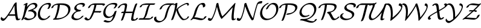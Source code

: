 SplineFontDB: 1.0
FontName: MnSymbolS8
FullName: MnSymbolS8
FamilyName: MnSymbolS8
Weight: Regular
Copyright: Generated from MetaFont bitmap by mftrace 1.1.17, http://www.xs4all.nl/~hanwen/mftrace/ 
Version: 001.001
ItalicAngle: 0
UnderlinePosition: -100
UnderlineWidth: 50
Ascent: 800
Descent: 200
NeedsXUIDChange: 1
UniqueID: 4045160
OS2TypoAscent: 0
OS2TypoAOffset: 1
OS2TypoDescent: 0
OS2TypoDOffset: 1
OS2TypoLinegap: 0
OS2WinAscent: 0
OS2WinAOffset: 1
OS2WinDescent: 0
OS2WinDOffset: 1
HheadAscent: 0
HheadAOffset: 1
HheadDescent: 0
HheadDOffset: 1
OS2Vendor: 'PfEd'
Encoding: Custom
UnicodeInterp: none
NameList: Adobe Glyph List
DisplaySize: -24
AntiAlias: 1
FitToEm: 1
WinInfo: 54 18 9
BeginPrivate: 3
lenIV 1 4
BlueValues 2 []
ForceBold 5 false
EndPrivate
BeginChars: 256 28
StartChar: .notdef
Encoding: 1 -1 0
Width: 1000
Flags: HMW
EndChar
StartChar: grave
Encoding: 0 96 1
Width: 0
Flags: HMW
EndChar
StartChar: A
Encoding: 65 65 2
Width: 845
Flags: HMW
Back
105.849 62.2256 m 0
 112.363 57.3467 119.761 53.3672 127.828 50.4307 c 0
 135.647 47.585 144.097 45.7178 152.975 44.9102 c 0
 199.188 40.7109 273.354 146.239 329.558 226.154 c 0
 428.95 367.477 514.85 513.741 586.364 662.539 c 1
 630.81 662.539 l 1
 629.159 658.845 l 2
 548.721 486.46 451.858 319.941 340.638 161.8 c 0
 291.207 91.5176 191.392 -56.2539 122.75 -50.0176 c 0
 112.502 -49.0869 102.736 -46.9355 93.5996 -43.6104 c 0
 84.1729 -40.1797 75.415 -35.501 67.4951 -29.5693 c 0
 53.2383 -18.8926 33.3828 0.842773 28.5449 31.2861 c 0
 25.6797 49.3203 34.3975 79.4033 48.0049 98.4365 c 0
 61.6113 117.47 74.9785 118.281 77.8447 100.248 c 0
 79.8525 87.6162 92.8477 71.9629 105.849 62.2256 c 0
716.92 215.812 m 0
 723.382 159.713 735.193 105.526 752.201 53.8877 c 0
 752.965 51.5693 753.931 49.418 755.07 47.4434 c 0
 763.205 33.3555 779.81 30.4443 785.981 31.8877 c 0
 786.002 31.8916 784.161 31.3945 781.521 30.0625 c 1
 797.862 38.3076 l 2
 822.347 50.6602 843.824 51.5273 845.805 40.2422 c 0
 847.784 28.957 829.521 9.77246 805.036 -2.58105 c 2
 788.695 -10.8252 l 2
 773.014 -18.7373 759.372 -23.208 748.634 -25.7178 c 0
 702.396 -36.5273 677.629 -18.8623 668.278 -2.66602 c 0
 666.599 0.242188 665.194 3.375 664.09 6.73047 c 0
 646.723 59.46 634.656 114.798 628.052 172.143 c 0
 609.176 336.034 599.817 503.001 600.021 672.343 c 0
 600.035 684.594 619.983 703.785 644.547 715.181 c 0
 669.111 726.576 689.035 725.883 689.021 713.632 c 0
 688.819 545.123 698.132 378.946 716.92 215.812 c 0
349.781 163.978 m 2
 331.99 163.978 330.998 177.418 347.567 193.978 c 0
 364.136 210.537 392.023 223.978 409.814 223.977 c 2
 702.503 223.977 l 2
 720.294 223.977 721.286 210.536 704.717 193.977 c 0
 688.147 177.417 660.261 163.978 642.47 163.978 c 2
 349.781 163.978 l 2
EndSplineSet
Fore
600 672 m 2
 600 693 647 723 675 723 c 0
 684 723 689 720 689 714 c 2
 689 709 l 2
 689 357 728 95 755 47 c 0
 762 35 775 32 783 32 c 2
 785 32 l 1
 798 38 l 2
 811 45 823 48 832 48 c 0
 838 48 846 46 846 39 c 0
 846 27 828 9 805 -3 c 2
 789 -11 l 2
 766 -22 743 -28 722 -28 c 0
 695 -28 672 -18 664 7 c 0
 648 57 636 110 629 164 c 1
 350 164 l 2
 347 164 345 164 343 165 c 1
 294 95 197 -50 127 -50 c 0
 90 -50 29 -20 29 42 c 0
 29 76 52 113 68 113 c 0
 73 113 76 109 78 100 c 0
 81 79 118 45 156 45 c 0
 202 45 274 148 330 226 c 0
 429 367 515 514 586 663 c 1
 600 663 l 1
 600 672 l 2
622 224 m 1
 610 347 602 472 601 598 c 1
 553 502 476 362 378 216 c 1
 388 221 399 224 410 224 c 2
 622 224 l 1
EndSplineSet
EndChar
StartChar: B
Encoding: 66 66 3
Width: 692
Flags: HMW
Back
112.748 191.44 m 0
 149.146 337.033 176.832 482.535 195.648 627.155 c 1
 172.254 615.353 l 2
 147.77 602.999 126.292 602.133 124.312 613.418 c 0
 122.332 624.703 140.596 643.888 165.08 656.24 c 2
 239.905 693.992 l 2
 253.455 700.828 265.016 704.102 274.705 703.848 c 0
 284.394 703.592 288.777 699.898 287.899 692.729 c 0
 268.947 538.03 239.887 382.2 200.877 226.159 c 0
 183.624 157.149 156.26 88.2383 119.233 21.2764 c 0
 110.693 5.83203 85.0703 -11.9258 62.0381 -18.3604 c 0
 39.0068 -24.7959 27.2451 -17.4834 35.7852 -2.03906 c 0
 70.1816 60.168 96.2588 125.485 112.748 191.44 c 0
358.404 39.9307 m 0
 428.142 39.9307 479.568 59.209 504.374 73.5303 c 0
 554.227 102.312 564.884 148.721 566.957 157.015 c 0
 577.521 199.274 572.143 237.166 554.449 267.811 c 0
 516.17 334.111 425.34 361.498 334.343 346.131 c 0
 314.354 342.755 307.011 350.386 315.963 365.229 c 0
 324.916 380.072 345.83 394.938 368.306 402.438 c 0
 451.045 430.04 506.744 450.241 547.364 473.693 c 0
 570.508 487.056 595.906 505.517 603.795 537.069 c 0
 609.593 560.262 606.621 581.678 596.622 598.997 c 0
 576.656 633.578 531.766 648.186 490.115 643.513 c 0
 456.42 639.732 432.959 628.745 420.644 621.635 c 0
 353.43 582.829 260.09 463.016 200.877 226.159 c 0
 197.447 212.443 174.924 193.534 150.601 183.952 c 0
 126.276 174.37 109.319 177.725 112.748 191.44 c 0
 189.236 497.4 317.505 607.579 400.945 655.753 c 0
 451.383 684.873 500.017 698.934 541.456 703.583 c 0
 611.511 711.443 662.069 686.077 683.415 649.106 c 0
 695.466 628.234 699.548 602.283 691.924 571.787 c 0
 678.92 519.771 627.421 474.423 567.063 439.575 c 0
 546.137 427.493 523.297 416.325 500.231 406.157 c 1
 566.127 394.396 615.89 361.831 641.242 317.92 c 0
 660.992 283.713 667.457 241.22 655.086 191.733 c 0
 639.505 129.408 589.76 77.3359 524.072 39.4121 c 0
 445.261 -6.08984 359.854 -20.6914 297.749 -20.6914 c 0
 276.137 -20.6914 196.736 -19.2812 139.281 41.8008 c 0
 131.66 49.9033 144.428 68.3594 167.779 82.999 c 0
 191.132 97.6377 216.269 102.943 223.89 94.8408 c 0
 265.29 50.8271 320.514 39.9307 358.404 39.9307 c 0
EndSplineSet
Fore
696 601 m 0
 696 562 678 484 500 406 c 1
 583 391 661 336 661 241 c 0
 661 84 468 -21 298 -21 c 0
 195 -21 137 38 137 48 c 0
 137 66 183 99 212 99 c 0
 217 99 221 97 224 95 c 1
 265 51 321 40 358 40 c 0
 448 40 572 71 572 197 c 0
 572 301 478 350 383 350 c 0
 349 350 337 345 326 345 c 0
 317 345 312 349 312 354 c 0
 312 364 329 389 368 402 c 0
 540 460 607 492 607 559 c 0
 607 610 564 644 505 644 c 0
 476 644 446 636 421 622 c 0
 353 583 260 463 201 226 c 0
 184 157 156 88 119 21 c 0
 109 3 71 -21 47 -21 c 0
 38 -21 33 -17 33 -11 c 0
 33 1 81 63 113 191 c 0
 149 337 177 483 196 627 c 1
 172 615 l 2
 159 609 147 605 138 605 c 0
 132 605 124 607 124 615 c 0
 124 627 142 645 165 656 c 2
 240 694 l 2
 253 701 265 704 274 704 c 0
 283 704 288 701 288 694 c 0
 288 689 274 588 265 534 c 1
 382 686 517 705 567 705 c 0
 643 705 696 663 696 601 c 0
EndSplineSet
EndChar
StartChar: C
Encoding: 67 67 4
Width: 559
Flags: HMW
Back
464.017 560.55 m 0
 470.778 578.118 474.624 603.178 464.086 621.43 c 0
 459.845 628.775 453.519 634.174 446.021 637.068 c 0
 440.491 639.204 428.323 643.236 412.411 643.236 c 0
 353.651 643.237 310.491 628.545 280.538 611.251 c 0
 223.22 578.159 151.896 497.801 117.181 358.942 c 0
 95.1475 270.812 100.795 183.577 136.021 122.563 c 0
 175.626 53.9658 238.448 42.4961 256.351 39.5957 c 0
 304.325 31.8223 346.606 44.9736 374.577 61.123 c 0
 396.274 73.6494 422.099 94.9189 444.944 128.15 c 0
 455.987 144.214 482.757 161.051 504.699 165.731 c 0
 526.641 170.413 535.486 161.176 524.443 145.112 c 0
 480.778 81.5947 424.029 44.1826 394.275 27.0049 c 0
 323.804 -13.6816 249.32 -30.502 186.715 -20.3574 c 0
 104.141 -6.97754 65.9746 43.4492 49.2285 72.4541 c 0
 11.2139 138.296 5.43359 229.754 29.0518 324.225 c 0
 78.3604 521.458 198.259 609.238 260.84 645.369 c 0
 331.689 686.274 404.188 703.859 473.068 703.858 c 0
 492.028 703.858 508.42 700.7 522.803 695.146 c 0
 536.105 690.009 545.021 681.686 550.879 671.539 c 0
 559.617 656.404 565.041 627.997 550.685 590.692 c 0
 537.418 556.221 520.596 522.058 500.243 488.606 c 0
 490.68 472.89 464.556 455.478 441.929 449.74 c 0
 419.303 444.004 408.701 452.104 418.265 467.822 c 0
 436.363 497.567 451.762 528.706 464.017 560.55 c 0
EndSplineSet
Fore
415 458 m 0
 415 469 470 542 470 597 c 0
 470 634 440 643 412 643 c 0
 354 643 310 629 281 611 c 0
 181 554 104 395 104 257 c 0
 104 87 213 37 285 37 c 0
 342 37 401 64 445 128 c 0
 458 147 493 167 515 167 c 0
 524 167 529 163 529 157 c 0
 529 154 528 150 524 145 c 0
 457 47 332 -23 222 -23 c 0
 103 -23 16 60 16 217 c 0
 16 454 207 704 473 704 c 0
 518 704 559 688 559 637 c 0
 559 609 546 564 500 489 c 0
 489 470 453 448 429 448 c 0
 420 448 415 451 415 458 c 0
EndSplineSet
EndChar
StartChar: D
Encoding: 68 68 5
Width: 821
Flags: HMW
Back
244.931 324.224 m 0
 270.788 427.654 286.827 530.972 292.792 632.736 c 0
 293.529 645.317 314.055 664.48 338.607 675.511 c 0
 363.161 686.541 382.489 685.283 381.752 672.702 c 0
 375.695 569.368 359.406 464.333 333.059 358.942 c 0
 306.711 253.551 270.425 148.277 224.593 44.4414 c 0
 218.042 29.5996 193.512 11.2852 169.837 3.56055 c 0
 146.162 -4.16406 132.266 1.61133 138.816 16.4531 c 0
 183.512 117.715 219.073 220.795 244.931 324.224 c 0
284.855 60.7588 m 2
 356.046 60.7588 462.997 75.7188 556.387 129.638 c 0
 680.025 201.02 708.272 302.725 715.202 330.443 c 0
 733.161 402.279 726.61 459.979 700.854 504.593 c 0
 654.693 584.542 546.538 622.408 406.587 622.408 c 2
 306.944 622.408 l 2
 288.968 622.408 287.966 635.987 304.707 652.72 c 0
 321.448 669.451 349.624 683.03 367.6 683.03 c 2
 467.243 683.03 l 2
 619.711 683.03 737.289 641.921 787.646 554.702 c 0
 815.729 506.062 822.808 443.066 803.331 365.162 c 0
 776.827 259.145 695.4 164.405 576.085 95.5195 c 0
 461.444 29.3311 334.354 0.136719 224.199 0.136719 c 2
 106.676 0.136719 l 2
 88.7002 0.136719 87.6982 13.7158 104.439 30.4473 c 0
 121.18 47.1787 149.356 60.7588 167.332 60.7588 c 2
 284.855 60.7588 l 2
153.463 591.69 m 0
 145.843 587.29 138.929 581.869 132.638 574.691 c 0
 116.804 556.625 111.729 535.866 110.569 531.226 c 0
 107.141 517.51 84.6162 498.601 60.293 489.019 c 0
 35.9697 479.437 19.0117 482.791 22.4404 496.508 c 0
 28.6084 521.179 40.5107 544.382 60.9766 567.733 c 0
 79.3027 588.644 105.622 609.561 133.765 625.809 c 0
 144.479 631.994 140.91 629.833 142.709 630.805 c 0
 183.54 652.866 258.351 683.03 367.6 683.03 c 0
 385.576 683.03 386.578 669.451 369.837 652.72 c 0
 353.096 635.987 324.92 622.408 306.944 622.408 c 0
 236.507 622.408 183.173 607.791 156.14 593.185 c 0
 156.081 593.153 196.317 616.432 153.463 591.69 c 0
EndSplineSet
Fore
285 61 m 2
 524 61 725 199 725 407 c 0
 725 566 574 622 407 622 c 2
 378 622 l 1
 359 415 302 223 232 61 c 1
 285 61 l 2
814 448 m 0
 814 180 495 0 224 0 c 2
 107 0 l 2
 97 0 93 4 93 9 c 0
 93 25 125 55 157 60 c 1
 225 224 279 415 292 622 c 1
 204 619 162 597 153 592 c 0
 96 558 135 518 60 489 c 0
 51 485 43 484 36 484 c 0
 27 484 22 487 22 493 c 0
 22 508 50 578 138 629 c 0
 180 651 258 683 368 683 c 2
 467 683 l 2
 649 683 814 621 814 448 c 0
EndSplineSet
EndChar
StartChar: E
Encoding: 69 69 6
Width: 560
Flags: HMW
Back
493.346 566.413 m 0
 500.942 579.52 503.73 598.19 494.647 613.923 c 0
 489.954 622.052 482.348 628.282 473.655 631.422 c 0
 451.699 639.353 427.941 643.237 404.236 643.237 c 0
 355.467 643.237 317.525 629.723 296.641 617.665 c 0
 289.25 613.398 285.104 610.159 282.586 608.172 c 0
 268.12 596.759 248.752 575.008 240.502 542.005 c 0
 233.898 515.592 237.144 492.701 248.155 473.629 c 0
 276.688 424.21 351.568 406.055 416.435 406.055 c 0
 434.411 406.055 435.413 392.476 418.672 375.744 c 0
 401.932 359.013 373.755 345.434 355.779 345.433 c 0
 271.147 345.433 191.974 370.5 161.362 423.52 c 0
 148.346 446.065 144.01 473.836 152.373 507.287 c 0
 160.547 539.984 182.597 582.229 234.003 622.788 c 0
 247.263 633.251 261.885 643.09 276.941 651.783 c 0
 342.347 689.545 410.555 703.859 464.893 703.859 c 0
 496.103 703.859 524.425 698.902 549.841 689.722 c 0
 564.698 684.355 574.943 675.284 581.44 664.032 c 0
 589.242 650.519 596.436 623.592 576.116 588.53 c 0
 573.875 584.664 571.519 580.803 569.044 576.948 c 0
 558.854 561.077 532.444 543.897 510.094 538.602 c 0
 487.743 533.305 477.873 541.888 488.063 557.759 c 0
 489.88 560.588 491.643 563.475 493.346 566.413 c 0
229.191 312.422 m 0
 188.455 288.902 140.767 242.894 123.399 173.426 c 0
 116.771 146.916 120.149 123.411 131.427 103.878 c 0
 155.56 62.0801 214.548 39.9297 277.903 39.9297 c 0
 306.562 39.9297 341.696 46.3242 375.438 65.8057 c 0
 391.479 75.0664 419.007 94.1484 445.508 129.653 c 0
 457.661 145.936 484.85 162.276 506.197 166.128 c 0
 527.544 169.979 535.005 159.891 522.852 143.608 c 0
 476.854 81.9824 420.209 46.1631 395.138 31.6875 c 0
 332.698 -4.3623 270.368 -20.6924 217.247 -20.6924 c 0
 138.861 -20.6924 71.7529 6.79785 44.6338 53.7686 c 0
 31.3643 76.752 26.8447 105.002 35.2705 138.708 c 0
 54.4238 215.319 114.578 291.74 209.493 346.54 c 0
 279.798 387.13 352.866 406.055 416.436 406.055 c 0
 434.411 406.055 435.413 392.476 418.672 375.744 c 0
 401.931 359.013 373.755 345.433 355.779 345.433 c 0
 320.405 345.433 272.886 337.648 229.191 312.422 c 0
EndSplineSet
Fore
484 547 m 0
 484 556 500 570 500 594 c 0
 500 613 488 626 474 631 c 0
 452 639 428 643 404 643 c 0
 306 643 237 592 237 516 c 0
 237 449 309 406 416 406 c 0
 426 406 430 402 430 397 c 0
 430 380 391 345 356 345 c 0
 205 345 120 224 120 147 c 0
 120 80 190 40 278 40 c 0
 309 40 384 47 446 130 c 0
 459 148 494 167 515 167 c 0
 524 167 529 163 529 157 c 0
 529 132 386 -21 217 -21 c 0
 134 -21 31 15 31 105 c 0
 31 164 85 288 242 364 c 1
 189 382 148 417 148 474 c 0
 148 587 303 704 465 704 c 0
 516 704 590 693 590 634 c 0
 590 585 541 537 498 537 c 0
 489 537 484 541 484 547 c 0
EndSplineSet
EndChar
StartChar: F
Encoding: 70 70 7
Width: 756
Flags: HMW
Back
111.686 79.5273 m 0
 133.116 42.4082 172.094 26.665 209.062 27.5264 c 0
 211.816 27.5898 212.975 27.9053 213.132 27.9385 c 0
 213.841 28.0908 211.215 27.2158 209.581 26.2725 c 1
 209.788 26.4092 220.735 35.4922 231.12 54.1289 c 0
 278.6 139.333 319.248 226.951 352.467 315.891 c 0
 391.816 421.246 419.938 527.943 436.22 633.954 c 0
 438.237 647.094 459.744 666.164 484.225 676.522 c 0
 508.706 686.882 526.937 684.625 524.919 671.485 c 0
 508.327 563.458 479.648 454.5 439.292 346.449 c 0
 405.268 255.353 363.529 165.307 314.462 77.252 c 0
 286.457 26.9951 249.78 5.72363 229.279 -7.8457 c 1
 203.428 -22.7705 182.867 -28.166 173.338 -30.2158 c 0
 165.846 -31.8271 158.468 -32.8809 150.094 -33.0762 c 0
 73.9648 -34.8486 37.9707 6.76562 24.8926 29.418 c 0
 22.1846 34.1084 19.7627 39.041 17.6465 44.2109 c 0
 13.4941 54.3516 29.7744 73.3828 53.9854 86.6914 c 0
 78.1953 100 101.214 102.571 105.366 92.4307 c 0
 107.216 87.9121 109.329 83.6084 111.686 79.5273 c 0
778.433 608.174 m 0
 771.69 619.852 744.693 622.408 696.91 622.408 c 2
 391.413 622.408 l 2
 353.063 622.408 323.624 611.561 308.522 603.444 c 0
 308.404 603.381 335.686 619.187 305.558 601.792 c 0
 299.125 598.078 293.295 593.883 287.387 588.434 c 0
 275.25 577.238 260.422 557.448 253.867 531.226 c 0
 250.438 517.51 227.914 498.601 203.591 489.019 c 0
 179.268 479.437 162.31 482.791 165.738 496.508 c 0
 171.678 520.265 186.607 555.732 227.158 593.136 c 0
 241.37 606.245 260.84 621.466 285.859 635.91 c 0
 293.392 640.259 293.625 640.276 295.581 641.327 c 0
 353.28 672.34 408.831 683.03 452.068 683.03 c 2
 757.566 683.03 l 2
 790.271 683.03 850.173 684.354 865.225 658.283 c 0
 869.106 651.562 870.21 642.844 867.551 632.205 c 0
 864.122 618.489 841.598 599.58 817.274 589.998 c 0
 792.951 580.416 775.993 583.771 779.422 597.487 c 0
 780.344 601.175 780.382 604.797 778.433 608.174 c 0
643.827 301.17 m 1
 365.862 301.17 l 2
 348.071 301.17 347.079 314.609 363.647 331.169 c 0
 380.217 347.729 408.104 361.169 425.896 361.169 c 2
 703.86 361.169 l 2
 714.918 361.169 719.564 356.788 717.455 348.351 c 2
 714.938 338.283 l 2
 711.545 324.708 689.253 305.993 665.179 296.51 c 0
 641.104 287.025 624.32 290.347 627.715 303.922 c 2
 630.231 313.989 l 1
 640.824 320.776 652.466 323.414 656.219 319.876 c 0
 659.971 316.338 654.42 307.957 643.827 301.17 c 1
EndSplineSet
Fore
779 594 m 0
 779 597 780 599 780 602 c 0
 780 618 754 622 697 622 c 2
 517 622 l 1
 499 529 474 441 445 361 c 1
 704 361 l 2
 715 361 720 357 717 348 c 2
 715 338 l 2
 709 315 663 291 640 291 c 0
 632 291 627 294 627 301 c 1
 422 301 l 1
 387 215 349 140 314 77 c 0
 281 17 210 -33 140 -33 c 0
 56 -33 17 35 17 48 c 0
 17 68 64 99 92 99 c 0
 99 99 104 97 105 92 c 1
 129 34 185 28 206 28 c 2
 211 28 l 1
 234 48 306 193 352 316 c 0
 390 417 418 520 434 622 c 1
 391 622 l 2
 336 622 272 602 254 531 c 0
 248 508 201 484 178 484 c 0
 170 484 165 486 165 493 c 0
 165 494 165 495 166 497 c 1
 182 560 236 607 286 636 c 2
 296 641 l 2
 353 672 409 683 452 683 c 2
 776 683 l 2
 813 683 869 680 869 643 c 0
 869 606 811 585 792 585 c 0
 784 585 779 587 779 594 c 0
EndSplineSet
EndChar
StartChar: G
Encoding: 71 71 8
Width: 629
Flags: HMW
Back
534.863 567.787 m 0
 545.887 589.299 539.129 606.649 535.189 613.475 c 0
 532.608 617.944 526.043 626.861 513.571 630.794 c 0
 487.14 639.128 458.922 643.236 430.47 643.236 c 0
 357.199 643.236 310.016 622.81 285.22 608.493 c 0
 235.616 579.854 174.35 515.388 146.382 403.518 c 0
 127.934 329.723 134.669 257.954 164.286 206.656 c 0
 191.889 158.849 237.497 131.271 293.512 129.054 c 0
 332.005 127.53 363.254 138.272 386.557 151.727 c 0
 428.353 175.856 487.781 235.646 509.925 324.224 c 0
 513.354 337.94 535.878 356.849 560.201 366.431 c 0
 584.525 376.014 601.482 372.658 598.054 358.942 c 0
 577.225 275.626 514.419 180.056 406.255 117.608 c 0
 344.943 82.21 283.671 66.3672 230.244 68.4824 c 0
 155.362 71.4463 105.697 107.698 77.4932 156.547 c 0
 45.3047 212.299 38.1055 288.208 58.2529 368.799 c 0
 99.168 532.456 210.718 610.971 265.521 642.611 c 0
 343.811 687.812 421.725 703.858 491.125 703.858 c 0
 526.239 703.858 558.784 698.887 588.553 689.5 c 0
 604.511 684.469 615.26 675.228 621.981 663.584 c 0
 629.441 650.664 636.153 625.851 619.25 592.864 c 0
 603.355 561.845 582.709 531.453 556.705 502.187 c 0
 541.919 485.545 513.999 470.631 494.384 468.896 c 0
 474.769 467.16 470.85 479.258 485.636 495.899 c 0
 504.378 516.992 521.382 541.477 534.863 567.787 c 0
300.84 -57.2686 m 0
 305.014 -57.2686 315.678 -57.1455 327.16 -54.8105 c 0
 335.833 -53.0469 342.374 -50.6133 347.446 -47.6855 c 0
 356.562 -42.4229 358.156 -40.0537 361.338 -37.1641 c 0
 436.18 30.8115 480.093 204.895 509.925 324.224 c 0
 513.354 337.94 535.878 356.849 560.201 366.431 c 0
 584.525 376.014 601.482 372.658 598.054 358.942 c 0
 546.927 154.432 505.896 34.7197 420.538 -42.8076 c 0
 405.729 -56.2578 387.759 -69.9023 367.145 -81.8037 c 0
 340.022 -97.4629 311.073 -108.154 285.887 -113.274 c 0
 270.006 -116.503 255.01 -117.891 240.184 -117.891 c 0
 153.48 -117.891 94.4863 -92.9062 64.3174 -77.0215 c 0
 53.2773 -71.209 62.126 -53.7578 84.0693 -38.0684 c 0
 106.013 -22.3789 132.782 -14.3633 143.822 -20.1758 c 0
 190.749 -44.8838 245.061 -57.2686 300.84 -57.2686 c 0
EndSplineSet
Fore
134 -18 m 0
 150 -18 196 -57 301 -57 c 0
 340 -57 353 -45 361 -37 c 0
 405 2 438 78 464 157 c 1
 395 102 312 68 238 68 c 0
 130 68 48 142 48 283 c 0
 48 498 241 704 491 704 c 0
 526 704 559 699 589 690 c 0
 612 682 630 661 630 633 c 0
 630 592 579 527 557 502 c 0
 545 489 514 469 491 469 c 0
 482 469 477 472 477 478 c 0
 477 494 541 550 541 592 c 0
 541 612 528 626 514 631 c 0
 487 639 459 643 430 643 c 0
 357 643 310 623 285 608 c 0
 198 558 136 434 136 323 c 0
 136 199 209 129 300 129 c 0
 426 129 494 259 510 324 c 0
 516 348 563 372 586 372 c 0
 593 372 599 369 599 363 c 0
 599 362 598 360 598 359 c 0
 553 180 508 0 367 -82 c 0
 338 -99 293 -118 240 -118 c 0
 153 -118 94 -93 64 -77 c 0
 61 -75 59 -72 59 -69 c 0
 59 -52 107 -18 134 -18 c 0
EndSplineSet
EndChar
StartChar: H
Encoding: 72 72 9
Width: 901
Flags: HMW
Back
284.9 370.061 m 0
 302.069 438.732 313.284 507.339 318.405 575.072 c 0
 319.151 584.943 317.08 594.173 312.73 601.706 c 0
 303.795 617.183 287.861 622.414 276.462 622.408 c 0
 267.831 622.404 219.201 622.775 181.225 605.043 c 0
 178.074 603.572 175.24 602.091 172.51 600.514 c 0
 165.816 596.649 163.765 594.92 161.774 593.438 c 0
 130.776 570.372 111.04 532.653 107.468 525.955 c 0
 99.2842 510.611 73.8457 492.743 50.6846 486.07 c 0
 27.5234 479.397 15.3682 486.435 23.5518 501.778 c 0
 38.9082 530.57 66.7422 573.6 118.194 611.889 c 0
 129.079 619.988 140.771 627.68 152.812 634.632 c 0
 162.015 639.945 171.401 644.819 180.741 649.181 c 0
 243.106 678.301 299.475 683.011 337.081 683.03 c 0
 374.562 683.05 392.282 664.358 399.523 651.815 c 0
 405.504 641.457 408.423 628.977 407.337 614.625 c 0
 402.105 545.435 390.646 475.241 373.029 404.778 c 0
 339.538 270.812 296.155 136.955 243.198 4.26562 c 0
 237.371 -10.334 213.275 -28.8164 189.412 -36.9893 c 0
 165.55 -45.1631 150.911 -39.9473 156.738 -25.3477 c 0
 208.94 105.45 251.793 237.628 284.9 370.061 c 0
699.325 266.511 m 0
 681.846 196.593 670.367 126.742 665.029 57.7646 c 0
 664.256 47.7607 666.337 38.3682 670.711 30.792 c 0
 679.165 16.1494 694.283 10.7705 705.384 11.2686 c 0
 728.967 12.3271 757.344 15.3721 769.607 20.71 c 0
 769.609 20.71 768.139 19.9238 768.15 19.9316 c 1
 766.246 18.832 763.143 16.585 762.668 15.9922 c 1
 763.671 17.2471 766.896 21.4688 769.297 31.0742 c 0
 772.727 44.79 795.25 63.6992 819.574 73.2812 c 0
 843.897 82.8633 860.855 79.5088 857.426 65.792 c 0
 852.279 45.2061 841.042 31.1436 837.848 27.1475 c 0
 819.39 4.05957 793.323 -11.0264 787.849 -14.1865 c 0
 777.421 -20.208 769.086 -23.9551 764.442 -25.9766 c 0
 740.536 -36.3809 707.181 -46.624 648.088 -49.2764 c 0
 613.45 -50.8301 593.266 -35.5068 583.918 -19.3174 c 0
 577.886 -8.86816 574.979 3.76855 576.101 18.2549 c 0
 581.55 88.6787 593.274 160.102 611.197 231.792 c 0
 645.152 367.61 688.993 503.318 742.414 637.873 c 0
 748.205 652.461 772.279 670.951 796.151 679.146 c 0
 820.022 687.341 834.696 682.152 828.905 667.564 c 0
 776.223 534.869 732.902 400.815 699.325 266.511 c 0
174.05 277.423 m 2
 156.259 277.423 155.267 290.863 171.836 307.423 c 0
 188.405 323.982 216.292 337.422 234.083 337.422 c 2
 655.75 337.421 l 2
 673.541 337.421 674.533 323.981 657.964 307.422 c 0
 641.395 290.861 613.508 277.422 595.717 277.422 c 2
 174.05 277.423 l 2
EndSplineSet
Fore
155 -32 m 0
 155 -25 211 104 260 277 c 1
 174 277 l 2
 165 277 161 281 161 286 c 0
 161 303 199 337 234 337 c 2
 276 337 l 1
 302 438 319 544 319 579 c 0
 319 605 299 622 276 622 c 0
 176 622 139 585 107 526 c 0
 98 507 60 484 35 484 c 0
 26 484 21 487 21 493 c 0
 21 496 22 499 24 502 c 0
 79 607 193 683 337 683 c 0
 383 683 408 655 408 620 c 0
 408 565 381 431 355 337 c 1
 639 337 l 1
 682 486 731 610 742 638 c 0
 752 662 795 683 817 683 c 0
 825 683 830 680 830 674 c 0
 830 672 830 670 829 668 c 0
 745 456 665 176 665 54 c 0
 665 29 683 11 704 11 c 0
 719 11 750 15 764 19 c 1
 769 30 773 55 820 73 c 0
 829 77 837 79 844 79 c 0
 852 79 858 75 858 69 c 0
 858 51 831 3 764 -26 c 0
 754 -30 701 -50 654 -50 c 0
 588 -50 576 -12 576 12 c 0
 576 63 601 194 625 284 c 1
 615 280 605 277 596 277 c 2
 338 277 l 1
 298 141 254 31 243 4 c 0
 234 -20 191 -41 168 -41 c 0
 161 -41 155 -38 155 -32 c 0
EndSplineSet
EndChar
StartChar: I
Encoding: 73 73 10
Width: 583
Flags: HMW
Back
343.185 622.408 m 2
 257.47 622.408 196.546 620.502 153.878 606.795 c 0
 145.52 604.109 140.823 601.74 139.27 600.844 c 0
 133.84 597.709 128.54 588.929 127.51 587.164 c 0
 124.09 581.308 120.691 573.406 118.313 563.895 c 0
 114.885 550.179 92.3613 531.27 68.0371 521.688 c 0
 43.7139 512.105 26.7559 515.461 30.1855 529.177 c 0
 33.3008 541.641 37.9609 553.439 44.8555 565.246 c 0
 65.5439 600.674 100.06 623.696 119.571 634.961 c 0
 140.229 646.888 160.206 654.979 178.415 660.829 c 0
 254.92 685.406 353.979 683.03 403.841 683.03 c 2
 657.771 683.03 l 2
 675.747 683.03 676.749 669.451 660.008 652.719 c 0
 643.267 635.987 615.091 622.408 597.115 622.408 c 2
 343.185 622.408 l 2
174.605 63.7197 m 0
 176.623 64.8848 182.308 70.25 186.937 75.6504 c 0
 232.038 128.266 259.076 235.844 281.171 324.225 c 0
 325.209 500.372 355.176 585.484 420.989 638.849 c 0
 429.171 645.482 438.898 652.361 449.761 658.632 c 0
 476.339 673.978 498.323 679.147 507.959 680.904 c 0
 515.344 682.252 522.519 683.03 530.807 683.03 c 0
 548.782 683.03 549.784 669.451 533.043 652.72 c 0
 516.303 635.988 488.126 622.408 470.15 622.408 c 0
 467.183 622.408 465.008 622.108 464.156 621.953 c 0
 463.051 621.751 465.978 622.504 469.459 624.514 c 1
 469.446 624.507 472.169 626.312 471.802 626.015 c 0
 421.325 585.086 374.904 381.359 369.3 358.942 c 0
 334.735 220.686 309.35 141.804 259.518 83.6699 c 0
 244.468 66.1113 223.871 46.6719 194.304 29.6016 c 0
 190.701 27.5215 184.455 24.1875 181.975 22.9355 c 0
 164.786 14.2578 132.454 0.136719 92.3906 0.136719 c 0
 74.415 0.136719 73.4131 13.7158 90.1543 30.4473 c 0
 106.896 47.1787 135.071 60.7588 153.047 60.7588 c 0
 159.208 60.7588 170.665 61.7354 174.748 63.7969 c 0
 174.757 63.8018 160.195 55.4004 174.605 63.7197 c 0
438.726 60.7578 m 2
 454.869 60.7578 467.011 62.7998 474.946 64.6338 c 0
 478.062 65.3525 486.029 67.3145 489.491 69.3125 c 0
 489.604 69.3779 487.997 68.2588 488.004 68.2656 c 0
 491.452 71.5615 494.913 79.375 496.347 85.1113 c 0
 499.776 98.8271 522.3 117.736 546.623 127.318 c 0
 570.947 136.9 587.905 133.546 584.476 119.83 c 0
 581.048 106.117 572.782 86.9922 550.504 65.6963 c 0
 540.812 56.4316 526.866 45.4004 509.189 35.1943 c 0
 482.708 19.9062 456.283 11.3438 437.23 6.94238 c 0
 415.932 2.02246 396.458 0.136719 378.069 0.135742 c 2
 -2.83496 0.136719 l 2
 -20.8105 0.136719 -21.8125 13.7158 -5.07129 30.4473 c 0
 11.6689 47.1787 39.8457 60.7588 57.8213 60.7588 c 2
 438.726 60.7578 l 2
EndSplineSet
Fore
343 622 m 2
 258 622 172 620 139 601 c 0
 113 586 134 548 68 522 c 0
 59 518 50 516 44 516 c 0
 35 516 30 520 30 526 c 0
 30 549 68 625 178 661 c 0
 243 681 322 683 376 683 c 2
 658 683 l 2
 667 683 671 679 671 674 c 0
 671 657 633 622 597 622 c 2
 468 622 l 1
 419 574 375 381 369 359 c 0
 340 241 312 130 237 61 c 1
 439 61 l 2
 463 61 482 65 489 69 c 1
 497 78 494 107 547 127 c 0
 556 131 564 133 571 133 c 0
 580 133 585 129 585 123 c 0
 585 93 512 0 378 0 c 2
 -3 0 l 2
 -12 0 -16 4 -16 9 c 0
 -16 26 22 61 58 61 c 2
 153 61 l 2
 173 61 176 63 187 76 c 0
 286 192 278 491 404 622 c 1
 343 622 l 2
EndSplineSet
EndChar
StartChar: J
Encoding: 74 74 11
Width: 719
Flags: HMW
Back
575.345 622.408 m 2
 543.229 622.408 496.036 615.573 454.408 591.539 c 0
 420.808 572.141 380.571 534.212 365.74 474.889 c 0
 362.312 461.173 339.788 442.264 315.465 432.682 c 0
 291.141 423.1 274.183 426.454 277.612 440.17 c 0
 296.05 513.922 355.453 579.898 434.71 625.657 c 0
 505.034 666.26 576.797 683.03 636.001 683.03 c 2
 866.476 683.03 l 2
 884.451 683.03 885.453 669.451 868.712 652.72 c 0
 851.971 635.988 823.795 622.408 805.819 622.408 c 2
 575.345 622.408 l 2
154.48 14.5283 m 0
 181.188 -31.7314 236.118 -57.2686 296.134 -57.2686 c 0
 320.798 -57.2686 350.888 -51.9697 379.794 -35.2803 c 0
 417.199 -13.6846 471.11 39.415 491.074 119.272 c 0
 548.014 347.029 595.89 516.629 697.26 609.858 c 0
 714.813 626.002 733.007 639.034 750.991 649.416 c 0
 798.472 676.829 837.217 680.816 838.044 680.938 c 0
 847.883 682.383 857.282 683.03 866.476 683.03 c 0
 884.451 683.03 885.453 669.451 868.712 652.72 c 0
 851.971 635.988 823.795 622.408 805.819 622.408 c 0
 798.854 622.408 793.579 621.816 790.245 621.326 c 0
 778.814 619.647 773.033 616.651 770.689 615.299 c 0
 768.083 613.794 763.721 610.888 757.296 604.979 c 0
 664.293 519.445 604.24 254.14 579.203 153.99 c 0
 557.542 67.3457 492.098 -15.9326 399.492 -69.3984 c 0
 341.889 -102.656 284.378 -117.891 235.478 -117.891 c 0
 156.195 -117.891 95.9502 -84.5332 67.6875 -35.5811 c 0
 49.5352 -4.14062 43.4121 34.8652 54.6553 79.8389 c 0
 58.084 93.5557 80.6084 112.464 104.932 122.046 c 0
 129.255 131.629 146.213 128.273 142.784 114.558 c 0
 131.178 68.1309 142.933 34.5303 154.48 14.5283 c 0
EndSplineSet
Fore
143 118 m 0
 143 114 138 102 138 77 c 0
 138 -3 208 -57 296 -57 c 0
 413 -57 475 57 491 119 c 0
 548 340 595 526 712 622 c 1
 575 622 l 2
 483 622 391 574 366 475 c 0
 360 451 313 427 290 427 c 0
 282 427 277 430 277 436 c 0
 277 438 277 439 278 440 c 2
 310 571 480 683 636 683 c 2
 866 683 l 2
 876 683 880 679 880 674 c 0
 880 657 841 622 806 622 c 0
 780 622 769 616 757 605 c 0
 664 519 604 254 579 154 c 0
 542 5 378 -118 235 -118 c 0
 127 -118 49 -56 49 36 c 0
 49 50 51 65 55 80 c 0
 61 103 107 127 130 127 c 0
 138 127 143 125 143 118 c 0
EndSplineSet
EndChar
StartChar: K
Encoding: 75 75 12
Width: 804
Flags: HMW
Back
161.541 390.621 m 0
 181.483 470.388 193.407 550.064 197.101 628.393 c 1
 171.253 615.353 l 2
 146.769 602.999 125.291 602.133 123.311 613.418 c 0
 121.331 624.703 139.595 643.888 164.079 656.24 c 2
 238.904 693.992 l 2
 252.035 700.616 263.241 703.872 272.868 703.858 c 0
 282.495 703.845 287.153 700.567 286.987 693.924 c 0
 284.786 605.875 272.292 515.827 249.67 425.339 c 0
 216.146 291.24 172.73 157.251 119.739 24.4287 c 0
 113.915 9.8291 89.8213 -8.65332 65.957 -16.8281 c 0
 42.0938 -25.0029 27.4531 -19.7891 33.2773 -5.19043 c 0
 85.5146 125.743 128.399 258.055 161.541 390.621 c 0
694.802 636.669 m 0
 687.414 649.463 673.731 653.552 665.613 653.552 c 0
 645.397 653.552 584.819 633.75 493.472 581.011 c 0
 381.135 516.152 322.647 459.7 317.082 437.439 c 0
 310.632 411.638 337.264 316.77 404.452 200.397 c 0
 432.542 151.745 510.554 32.5566 563.744 29.6455 c 0
 563.951 29.6348 522.804 29.6152 564.803 29.6152 c 0
 610.884 29.6152 643.875 43.1582 660.167 52.5645 c 0
 682.427 65.416 696.961 83.4014 702.884 107.095 c 0
 706.135 120.096 723.546 134.548 741.75 139.354 c 0
 759.954 144.161 772.091 137.512 768.841 124.512 c 0
 758.166 81.8164 724.599 44.4717 679.779 18.5947 c 0
 631.203 -9.4502 575.508 -20.6045 530.883 -20.6045 c 0
 488.884 -20.6045 526.412 -20.4834 526.386 -20.4814 c 0
 452.096 -16.417 375.81 102.057 340.388 163.409 c 0
 294.733 242.482 238.117 367.986 251.126 420.022 c 0
 265.702 478.328 378.229 559.767 473.859 614.979 c 0
 539.276 652.748 642.146 703.771 699.533 703.771 c 0
 731.402 703.771 750.421 688.284 758.866 673.657 c 0
 766.647 660.18 769.169 643.168 764.265 623.554 c 0
 761.015 610.554 743.603 596.101 725.398 591.294 c 0
 707.194 586.487 695.059 593.137 698.309 606.138 c 0
 701.07 617.182 699.687 628.207 694.802 636.669 c 0
EndSplineSet
Fore
249 404 m 0
 249 505 594 704 700 704 c 0
 744 704 767 673 767 643 c 0
 767 609 737 589 714 589 c 0
 704 589 698 594 698 602 c 0
 698 607 700 609 700 618 c 0
 700 640 682 654 666 654 c 0
 601 654 316 493 316 428 c 0
 316 394 343 306 404 200 c 0
 433 152 512 33 565 30 c 0
 643 30 692 65 703 107 c 0
 707 124 733 141 754 141 c 0
 763 141 769 136 769 129 c 2
 769 125 l 1
 746 36 629 -21 528 -21 c 0
 413 -15 249 299 249 404 c 0
32 -11 m 0
 32 2 182 335 197 628 c 1
 171 615 l 2
 158 609 146 605 137 605 c 0
 130 605 123 607 123 615 c 0
 123 627 141 645 164 656 c 2
 239 694 l 2
 252 701 263 704 273 704 c 0
 282 704 287 701 287 694 c 0
 284 559 248 346 120 24 c 0
 110 -0 67 -21 45 -21 c 0
 37 -21 32 -18 32 -11 c 0
EndSplineSet
EndChar
StartChar: L
Encoding: 76 76 13
Width: 727
Flags: HMW
Fore
473 -21.0195 m 0
 352 -21.0195 255 34 144 34 c 0
 142 34 140 34 138 33 c 1
 111 6 75.375 -20.0195 45.375 -21.0195 c 0
 38.375 -21.0195 32 -18 32 -12 c 0
 32 -1 56 26 78 43 c 1
 118 90 150 155 170 231 c 0
 214 410 271 581 413 664 c 0
 461 691 507 704 550 704 c 0
 609 704 645 663 645 605 c 0
 645 593 644 581 641 568 c 0
 634 543 579 514 554 514 c 0
 547 514 542 516 542 522 c 0
 542 525 546 536 546 557 c 0
 546 602 520 638 477 638 c 0
 442 638 430 630 418 618 c 0
 343 547 295.235 381.941 268 273 c 0
 251 205 222 145 190 97 c 1
 199 99 209 100 217 100 c 0
 337 100 436 45 546 45 c 0
 553 45 561 46 566 48 c 1
 571 52 587 69 593 95 c 0
 600 119 655 149 680 149 c 0
 688 149 692 146 692 140 c 2
 692 137 l 1
 670 50 553 -21.0195 473 -21.0195 c 0
EndSplineSet
EndChar
StartChar: M
Encoding: 77 77 14
Width: 1258
Flags: HMW
Back
567.072 266.718 m 0
 583.099 218.229 603.683 172.18 628.587 129.044 c 2
 639.673 110.496 l 1
 608.613 81.9414 l 1
 594.224 34.2236 l 1
 587.887 34.2236 582.982 35.9453 580.554 39.5176 c 0
 570.527 54.2617 561.038 69.3896 552.095 84.8809 c 0
 526.576 129.081 505.498 176.239 489.085 225.898 c 0
 454.626 330.154 424.904 436.748 399.978 545.429 c 1
 382.705 462.862 357.834 371.864 322.321 274.289 c 0
 317.832 261.954 313.216 249.636 308.476 237.338 c 0
 268.261 133.019 197.181 -55.1318 120.983 -50.0342 c 0
 105.729 -49.0137 91.1865 -46.0088 77.6523 -41.083 c 0
 73.0322 -39.4014 68.5283 -37.4951 64.1553 -35.3652 c 0
 51.6943 -29.2959 40.707 -22.0059 32.6475 -13.0342 c 0
 24.5986 -4.07617 27.2695 23.1943 38.6084 47.8359 c 0
 49.9482 72.4775 65.6816 85.2061 73.7314 76.2471 c 0
 79.1074 70.2637 88.7822 63.4453 99.8721 58.0439 c 0
 103.748 56.1562 107.755 54.46 111.881 52.958 c 0
 123.966 48.5596 137.062 45.8457 150.805 44.9258 c 0
 185.313 42.6172 217.83 111.668 273.188 255.279 c 0
 277.358 266.097 281.413 276.918 285.354 287.744 c 0
 330.109 410.712 360.363 534.542 375.626 658.981 c 1
 375.976 658.861 l 1
 376.061 658.861 l 1
 376.006 670.05 391.202 686.264 411.58 696.243 c 0
 433.272 706.867 452.663 706.423 454.861 695.252 c 0
 483.715 548.644 521.171 405.597 567.072 266.718 c 0
1096.2 204.561 m 0
 1092.02 153.993 1093.07 104.36 1099.31 56.4248 c 0
 1099.84 52.3691 1101.08 48.7324 1102.88 45.6162 c 0
 1109.45 34.2314 1120.58 32.8398 1124.55 32.748 c 1
 1135.57 38.3076 l 2
 1160.05 50.6611 1181.53 51.5273 1183.51 40.2422 c 0
 1185.49 28.957 1167.22 9.77344 1142.74 -2.58008 c 2
 1126.4 -10.8252 l 2
 1121.25 -13.4248 1097.92 -25.2412 1072.38 -27.5186 c 0
 1039.05 -30.4883 1023.2 -16.8193 1016.09 -4.49316 c 0
 1013.23 0.449219 1011.3 6.10742 1010.48 12.4756 c 0
 1004.05 61.7998 1002.96 112.932 1007.28 165.181 c 0
 1018.29 298.492 1036.38 432.857 1061.47 567.763 c 1
 1140.08 656.214 l 1
 1165.22 683.172 l 1
 1165.21 682.383 1165.12 681.547 1164.94 680.666 c 0
 1132.18 521.132 1109.22 362.133 1096.2 204.561 c 0
782.672 293.152 m 0
 904.157 424.423 1022.79 557.909 1138.46 693.472 c 0
 1152.34 709.735 1164.32 706.243 1165.22 685.677 c 0
 1166.11 665.109 1155.57 635.219 1141.7 618.956 c 0
 1025 482.182 905.372 347.589 782.943 215.299 c 0
 726.513 154.322 667.42 95.8896 605.921 40.2051 c 0
 592.095 27.6875 582.081 36.2256 583.567 59.2637 c 0
 585.054 82.3027 597.48 111.16 611.306 123.678 c 0
 671.099 177.817 728.321 234.425 782.672 293.152 c 0
EndSplineSet
Fore
124 -50 m 0
 88 -50 27 -26 27 4 c 0
 27 33 51 79 67 79 c 0
 73 79 101 45 152 45 c 0
 186 45 219 114 273 255 c 2
 285 288 l 2
 330 411 360 535 376 659 c 0
 376 677 414 704 440 704 c 0
 448 704 454 701 455 695 c 0
 484 549 521 406 567 267 c 0
 582 221 602 177 625 136 c 1
 680 186 732 239 783 293 c 2
 1138 693 l 2
 1144 700 1150 704 1154 704 c 0
 1161 704 1165 696 1165 683 c 0
 1165 669 1120 495 1096 205 c 0
 1095 185 1094 163 1094 143 c 0
 1094 62 1098 33 1125 33 c 1
 1136 38 l 2
 1149 45 1161 48 1169 48 c 0
 1176 48 1184 46 1184 39 c 0
 1184 27 1166 9 1143 -3 c 2
 1126 -11 l 2
 1103 -23 1081 -28 1064 -28 c 0
 1033 -28 1014 -12 1010 12 c 0
 1007 42 1005 72 1005 103 c 0
 1005 186 1028 375 1053 519 c 1
 783 215 l 2
 727 154 667 96 606 40 c 0
 602 36 598 34 594 34 c 0
 585 34 581 35 552 85 c 0
 527 129 505 176 489 226 c 0
 455 330 425 437 400 545 c 1
 383 463 358 372 322 274 c 2
 308 237 l 2
 269 134 199 -50 124 -50 c 0
EndSplineSet
EndChar
StartChar: N
Encoding: 78 78 15
Width: 867
Flags: HMW
Back
839.61 644.791 m 1
 837.901 641.107 834.971 634.22 830.655 622.361 c 0
 816.856 584.449 803.072 536.6 786.275 477.232 c 0
 742.642 323.015 703.504 168.658 668.908 14.3174 c 1
 667.763 17.1455 l 1
 627.475 17.1455 l 1
 661.899 169.098 700.641 321.182 743.647 473.182 c 0
 752.046 502.865 774.527 583.176 793.687 635.815 c 0
 797.536 646.391 805.788 668.59 815.524 687.746 c 0
 828.559 713.391 838.482 722.344 840.901 724.587 c 0
 898.113 777.623 970.241 778.447 1015.69 778.447 c 0
 1027.13 778.447 1029.99 757.167 1022.09 730.947 c 0
 1014.18 704.728 998.479 683.448 987.041 683.448 c 0
 914.98 683.448 870.777 671.687 839.61 644.791 c 1
43.6055 57.8691 m 0
 47.2842 56.1113 51.0791 54.5205 54.9766 53.1016 c 0
 67.3037 48.6152 80.665 45.8535 94.6826 44.9268 c 0
 121.733 43.1396 140.697 73.1084 167.678 147.236 c 0
 174.525 166.05 181.326 186.287 188.093 206.467 c 0
 247.304 383.06 273.84 537.385 285.202 659.162 c 1
 285.32 658.861 l 1
 330.671 658.861 l 1
 316.13 531.225 286.22 375.152 227.204 199.142 c 0
 220.428 178.933 212.981 156.681 204.646 133.781 c 0
 168.803 35.3057 122.075 -53.8135 64.876 -50.0342 c 0
 49.3398 -49.0078 34.5293 -45.9551 20.748 -40.9395 c 0
 16.3906 -39.3535 12.1357 -37.5703 7.99414 -35.5918 c 0
 4.52832 -33.9355 -12.9502 -25.5225 -24.2959 -13.0967 c 0
 -32.3887 -4.2334 -29.7783 22.9873 -18.4707 47.6631 c 0
 -7.16309 72.3398 8.58203 85.1738 16.6748 76.3105 c 0
 22.2412 70.2139 32.2158 63.3105 43.6055 57.8691 c 0
546.345 224.081 m 0
 560.759 191.952 576.695 160.769 594.109 130.606 c 0
 615.75 93.123 639.673 57.2168 665.788 23.0322 c 0
 672.449 14.3145 661.004 -3.08008 640.243 -15.7939 c 0
 619.481 -28.5078 597.226 -31.751 590.564 -23.0332 c 0
 563.977 11.7695 539.634 48.3096 517.616 86.4434 c 0
 499.9 117.13 483.69 148.849 469.031 181.526 c 0
 400.113 335.147 339.015 493.326 285.904 655.623 c 0
 282.455 666.161 297.13 683.846 318.659 695.097 c 0
 340.188 706.349 360.46 706.928 363.909 696.39 c 0
 416.82 534.705 477.688 377.121 546.345 224.081 c 0
EndSplineSet
Fore
285 659 m 0
 285 677 324 704 349 704 c 0
 357 704 362 701 364 696 c 0
 435 480 534 235 594 131 c 0
 608 107 622 84 638 61 c 1
 670 195 766 590 816 688 c 0
 854 764 935 778 1016 778 c 0
 1024 778 1027 771 1027 760 c 0
 1027 733 1006 683 987 683 c 0
 915 683 871 672 840 645 c 1
 813 587 726 269 669 14 c 1
 668 17 l 1
 668 -1 629 -28 604 -28 c 0
 598 -28 593 -26 591 -23 c 0
 514 76 440 216 317 562 c 1
 293 408 252 264 205 134 c 0
 170 37 124 -50 68 -50 c 0
 38 -50 -30 -30 -30 4 c 0
 -30 33 -6 79 10 79 c 0
 15 79 46 45 97 45 c 0
 129 45 149 90 188 206 c 0
 247 383 274 537 285 659 c 0
EndSplineSet
EndChar
StartChar: O
Encoding: 79 79 16
Width: 837
Flags: HMW
Back
345.298 639.223 m 0
 268.565 594.922 188.75 506.977 160.281 393.103 c 0
 137.445 301.758 147.408 214.718 184.639 150.233 c 0
 225.188 80.001 295.147 39.9297 380.843 39.9297 c 0
 439.611 39.9297 491.802 57.2109 534.016 81.584 c 0
 606.089 123.194 686.382 208.666 715.271 324.225 c 0
 737.926 414.842 731.766 503.919 696.826 564.435 c 0
 659.942 628.319 603.358 643.237 560.28 643.236 c 0
 553.444 643.236 541.005 642.981 525.927 638.655 c 0
 521.967 637.52 513.952 635.363 504.246 629.468 c 0
 440.399 590.688 399.308 500.896 389.346 478.113 c 0
 382.866 463.295 358.378 444.962 334.684 437.192 c 0
 310.99 429.423 297.019 435.144 303.498 449.962 c 0
 362.177 584.164 441.262 637.668 484.548 663.586 c 0
 510.962 679.402 536.321 688.724 555.753 694.299 c 0
 569.948 698.371 593.177 703.858 620.936 703.858 c 0
 701.955 703.858 753.742 666.292 783.619 614.544 c 0
 821.391 549.122 827.651 455.945 803.4 358.942 c 0
 773.272 238.433 682.57 121.86 553.714 47.4658 c 0
 471.851 0.202148 390.159 -20.6924 320.187 -20.6924 c 0
 212.848 -20.6914 138.461 29.7783 97.8467 100.124 c 0
 58.2266 168.745 47.543 259.947 72.1523 358.385 c 0
 102.687 480.521 195.014 597.947 325.6 673.341 c 0
 339.187 681.186 353.13 688.522 367.25 695.241 c 0
 391.808 706.927 412.203 706.692 412.776 694.718 c 0
 413.349 682.743 393.884 663.54 369.326 651.854 c 0
 361.092 647.937 353.123 643.74 345.298 639.223 c 0
EndSplineSet
Fore
59 255 m 0
 59 546 354 704 399 704 c 0
 405 704 413 702 413 694 c 0
 413 682 394 663 369 652 c 0
 231 586 148 436 148 297 c 0
 148 148 241 40 381 40 c 0
 559 40 728 209 728 427 c 0
 728 543 676 643 560 643 c 0
 532 643 514 635 504 629 c 0
 440 591 399 501 389 478 c 0
 379 454 337 434 315 434 c 0
 307 434 302 437 302 443 c 0
 302 445 302 447 303 450 c 0
 395 660 551 704 621 704 c 0
 756 704 818 599 818 471 c 0
 818 184 538 -21 320 -21 c 0
 156 -21 59 99 59 255 c 0
EndSplineSet
EndChar
StartChar: P
Encoding: 80 80 17
Width: 742
Flags: HMW
Back
238.521 298.586 m 0
 266.521 410.584 284.696 522.469 292.804 632.916 c 0
 293.733 645.583 314.41 664.735 338.956 675.667 c 0
 363.503 686.599 382.67 685.189 381.74 672.522 c 0
 373.524 560.604 355.102 447.114 326.649 333.305 c 0
 298.196 219.494 259.825 105.802 211.898 -6.54492 c 0
 205.604 -21.3027 181.224 -39.6787 157.48 -47.5635 c 0
 133.736 -55.4473 119.576 -49.8691 125.871 -35.1113 c 0
 172.805 74.9082 210.521 186.589 238.521 298.586 c 0
153.463 591.69 m 0
 145.843 587.29 138.929 581.869 132.638 574.691 c 0
 116.804 556.625 111.729 535.866 110.569 531.226 c 0
 107.141 517.51 84.6162 498.601 60.293 489.019 c 0
 35.9697 479.437 19.0117 482.791 22.4404 496.508 c 0
 28.6084 521.179 40.5107 544.382 60.9766 567.733 c 0
 79.3027 588.644 105.622 609.561 133.765 625.809 c 0
 144.479 631.994 140.91 629.833 142.709 630.805 c 0
 183.54 652.866 258.351 683.03 367.6 683.03 c 0
 385.576 683.03 386.578 669.451 369.837 652.72 c 0
 353.096 635.987 324.92 622.408 306.944 622.408 c 0
 236.507 622.408 183.173 607.791 156.14 593.185 c 0
 156.081 593.153 196.317 616.432 153.463 591.69 c 0
580.038 311.81 m 0
 662.754 359.565 681.231 430.611 685.471 447.568 c 0
 693.946 481.472 689.9 510.186 676.155 533.993 c 0
 641.133 594.653 543.706 622.408 438.709 622.408 c 2
 306.944 622.408 l 2
 288.968 622.408 287.966 635.987 304.707 652.72 c 0
 321.448 669.451 349.624 683.03 367.6 683.03 c 2
 499.365 683.03 l 2
 612.007 683.03 722.7 653.812 762.947 584.103 c 0
 778.722 556.782 783.798 523.079 773.6 482.286 c 0
 752.912 399.54 687.333 328.265 599.737 277.691 c 0
 553.646 251.08 456.492 205.089 334.378 205.089 c 0
 316.402 205.089 315.4 218.668 332.142 235.399 c 0
 348.883 252.131 377.059 265.711 395.034 265.711 c 0
 469.948 265.711 536.016 286.393 580.038 311.81 c 0
EndSplineSet
Fore
779 524 m 0
 779 374 572 205 334 205 c 0
 325 205 321 209 321 214 c 0
 321 231 359 266 395 266 c 0
 492 266 650 304 685 448 c 0
 689 460 690 471 690 482 c 0
 690 593 538 622 439 622 c 2
 377 622 l 1
 352 369 278 150 212 -7 c 0
 202 -31 159 -51 137 -51 c 0
 129 -51 124 -48 124 -42 c 0
 124 -25 262 241 292 622 c 1
 196 619 161 596 155 592 c 0
 97 558 135 518 60 489 c 0
 51 485 43 484 36 484 c 0
 27 484 22 487 22 493 c 0
 22 508 46 575 134 626 c 2
 143 631 l 2
 184 653 258 683 368 683 c 2
 499 683 l 2
 613 683 779 649 779 524 c 0
EndSplineSet
EndChar
StartChar: Q
Encoding: 81 81 18
Width: 864
Flags: HMW
Back
460.131 57.0596 m 0
 485.365 65.5537 508.397 76.124 530.188 88.7051 c 0
 625.911 143.971 690.883 234.602 713.288 324.225 c 0
 733.746 406.056 724.624 483.959 691.132 541.969 c 0
 653.868 606.511 589.057 643.237 510.742 643.237 c 0
 444.612 643.237 394.537 619.348 370.163 605.274 c 0
 308.011 569.392 237.032 495.59 211.524 393.559 c 0
 197.232 336.392 204.049 282.131 227.82 240.958 c 0
 263.205 179.671 323.964 163.229 367.442 163.229 c 0
 409.976 163.229 448.479 174.596 479.37 190.61 c 0
 503.79 203.27 525.765 204.666 528.42 193.726 c 0
 531.075 182.786 513.41 163.633 488.99 150.974 c 0
 424.252 117.411 361.134 102.607 306.786 102.607 c 0
 226.119 102.607 170.607 139.616 141.027 190.849 c 0
 121.752 224.235 103.99 281.221 123.396 358.841 c 0
 150.755 468.275 233.751 572.008 350.465 639.393 c 0
 427.91 684.106 505.193 703.859 571.398 703.859 c 0
 671.307 703.859 740.382 657.104 777.925 592.079 c 0
 813.778 529.979 823.657 447.904 801.417 358.942 c 0
 771.851 240.676 678.062 128.589 549.886 54.5869 c 0
 518.095 36.2324 480.261 18.042 438.057 3.83594 c 0
 332.133 -31.8193 231.258 -30.3115 156.606 -30.3105 c 0
 138.631 -30.3105 137.629 -16.7314 154.37 0 c 0
 171.111 16.7314 199.287 30.3115 217.263 30.3105 c 0
 318.37 30.3105 389.24 33.1973 460.131 57.0596 c 0
677.984 -66.8877 m 0
 681.468 -66.8877 691.158 -66.6494 701.376 -64.3027 c 0
 706.859 -63.043 713.703 -60.8633 718.583 -58.0459 c 0
 724.529 -54.6123 730.064 -48.4443 733.742 -43.2324 c 0
 741.48 -32.2646 744.487 -21.377 745.492 -17.3584 c 0
 748.921 -3.64258 771.445 15.2656 795.769 24.8477 c 0
 820.092 34.4307 837.05 31.0752 833.62 17.3594 c 0
 829.896 2.46094 823.138 -12.2568 812.607 -27.1816 c 0
 787.962 -62.1104 750.736 -84.9727 738.281 -92.1641 c 0
 712.586 -106.999 686.405 -116.77 663.482 -122.034 c 0
 646.991 -125.821 631.688 -127.51 617.329 -127.51 c 0
 446.449 -127.51 316.152 -30.3105 156.606 -30.3105 c 0
 138.631 -30.3105 137.629 -16.7314 154.37 0 c 0
 171.11 16.7314 199.287 30.3105 217.263 30.3105 c 0
 388.143 30.3115 518.438 -66.8877 677.984 -66.8877 c 0
EndSplineSet
Fore
813 452 m 0
 813 230 611 52 410 -5 c 1
 499 -33 583 -67 678 -67 c 0
 694 -67 733 -66 745 -17 c 0
 751 6 798 30 821 30 c 0
 829 30 834 28 834 21 c 0
 834 -22 737 -128 617 -128 c 0
 447 -128 316 -30 157 -30 c 0
 145 -30 139 -25 139 -17 c 0
 139 1 168 30 217 30 c 2
 232 30 l 2
 324 30 432 32 530 89 c 0
 656 161 725 291 725 410 c 0
 725 543 639 643 511 643 c 0
 337 643 204 476 204 335 c 0
 204 226 281 163 367 163 c 0
 451 163 484 201 515 201 c 0
 521 201 529 199 529 191 c 0
 529 161 411 103 307 103 c 0
 186 103 115 186 115 293 c 0
 115 490 346 704 571 704 c 0
 724 704 813 594 813 452 c 0
EndSplineSet
EndChar
StartChar: R
Encoding: 82 82 19
Width: 904
Flags: HMW
Back
242.327 313.811 m 0
 269.055 420.721 285.962 527.519 292.797 632.812 c 0
 293.615 645.431 314.205 664.589 338.756 675.577 c 0
 363.306 686.565 382.566 685.243 381.747 672.626 c 0
 374.812 565.804 357.658 457.337 330.456 348.528 c 0
 303.254 239.72 266.121 131.029 219.44 23.7373 c 0
 212.998 8.93066 188.531 -9.41016 164.827 -17.2031 c 0
 141.123 -24.9961 127.113 -19.3047 133.555 -4.49805 c 0
 179.162 100.325 215.6 206.899 242.327 313.811 c 0
153.463 591.69 m 0
 145.843 587.29 138.929 581.869 132.638 574.691 c 0
 116.804 556.625 111.729 535.866 110.569 531.226 c 0
 107.141 517.51 84.6162 498.601 60.293 489.019 c 0
 35.9697 479.437 19.0117 482.791 22.4404 496.508 c 0
 28.6084 521.179 40.5107 544.382 60.9766 567.733 c 0
 79.3027 588.644 105.622 609.561 133.765 625.809 c 0
 144.479 631.994 140.91 629.833 142.709 630.805 c 0
 183.54 652.866 258.351 683.03 367.6 683.03 c 0
 385.576 683.03 386.578 669.451 369.837 652.72 c 0
 353.096 635.987 324.92 622.408 306.944 622.408 c 0
 236.507 622.408 183.173 607.791 156.14 593.185 c 0
 156.081 593.153 181.156 607.679 153.463 591.69 c 0
600.79 370.513 m 0
 622.5 383.047 667.355 414.597 683.283 478.307 c 0
 692.117 513.641 689.268 539.727 677.827 559.542 c 0
 645.449 615.621 543.868 622.408 414.278 622.408 c 2
 306.944 622.408 l 2
 288.968 622.408 287.966 635.987 304.707 652.72 c 0
 321.448 669.451 349.624 683.03 367.6 683.03 c 2
 474.935 683.03 l 2
 597.576 683.03 724.962 678.341 764.619 609.652 c 0
 778.486 585.635 781.632 553.904 771.412 513.025 c 0
 753.612 441.828 696.359 380.198 620.488 336.395 c 0
 540.858 290.42 457.838 273.398 391.425 273.398 c 0
 373.448 273.398 372.446 286.978 389.188 303.71 c 0
 405.929 320.441 434.104 334.021 452.08 334.021 c 0
 513.918 334.021 567.566 351.331 600.79 370.513 c 0
559.598 248.295 m 0
 583.841 206.306 605.322 155.97 628.894 115.144 c 0
 662.914 56.2197 690.282 39.9307 710.274 39.9307 c 0
 717.368 39.9307 734.74 40.5732 753.146 47.3281 c 0
 759.355 49.6074 764.575 52.1436 769.276 54.8574 c 0
 773.896 57.5244 776.366 59.3105 778.021 60.4873 c 0
 787.947 67.5488 800.558 78.9766 812.475 95.1934 c 0
 824.41 111.437 851.521 127.878 872.991 131.896 c 0
 894.461 135.912 902.198 125.99 890.263 109.748 c 0
 875.779 90.0391 852.689 64.0889 817.563 39.0996 c 0
 808.467 32.6289 798.862 26.4473 788.975 20.7393 c 0
 771.659 10.7412 753.564 2.2832 736.11 -4.12207 c 0
 704.543 -15.708 675.614 -20.6914 649.619 -20.6914 c 0
 610.961 -20.6914 579.039 1.05566 542.101 65.0342 c 0
 517.857 107.023 496.376 157.36 472.806 198.186 c 0
 438.785 257.109 411.417 273.398 391.425 273.398 c 0
 373.448 273.398 372.446 286.978 389.188 303.709 c 0
 405.929 320.441 434.104 334.021 452.08 334.021 c 0
 490.738 334.021 522.659 312.274 559.598 248.295 c 0
EndSplineSet
Fore
777 557 m 0
 777 450 673 341 527 295 c 1
 591 222 638 40 710 40 c 0
 772 40 803 82 812 95 c 0
 826 114 861 133 882 133 c 0
 891 133 896 129 896 123 c 0
 896 103 784 -21 650 -21 c 0
 562 -21 527 104 473 198 c 0
 439 257 411 273 391 273 c 0
 382 273 378 277 378 283 c 0
 378 299 416 334 452 334 c 0
 586 334 689 407 689 517 c 0
 689 608 584 622 414 622 c 2
 378 622 l 1
 357 401 294 196 219 24 c 0
 209 -1 167 -20 145 -20 c 0
 137 -20 132 -18 132 -12 c 0
 132 5 266 259 292 622 c 1
 254 621 166 613 133 575 c 0
 117 557 112 536 111 531 c 0
 105 507 58 484 35 484 c 0
 27 484 22 486 22 493 c 0
 22 508 46 575 134 626 c 2
 143 631 l 2
 184 653 258 683 368 683 c 2
 475 683 l 2
 617 683 777 678 777 557 c 0
EndSplineSet
EndChar
StartChar: S
Encoding: 83 83 20
Width: 641
Flags: HMW
Back
580.441 538.473 m 2
 585.714 559.563 584.155 581.114 575.209 596.609 c 0
 570.495 604.773 563.772 611.27 555.567 615.476 c 0
 519.533 633.945 477.979 643.236 435.617 643.236 c 0
 398.535 643.236 361.576 634.552 337.583 621.651 c 0
 337.523 621.619 367.69 639.093 334.685 620.037 c 0
 326.78 615.474 319.685 610.027 312.805 602.524 c 0
 304.123 593.055 293.748 577.821 288.408 556.463 c 0
 281.628 529.342 285.578 505.555 297.465 484.966 c 0
 310.354 462.642 339.401 431.501 414.859 403.912 c 0
 484.633 378.401 558.546 345.664 590.83 289.747 c 0
 606.26 263.022 612.063 230.812 602.186 191.301 c 0
 586.725 129.456 537.383 77.792 472.213 40.167 c 0
 391.521 -6.41992 304.268 -20.6924 240.551 -20.6924 c 0
 153.804 -20.6914 84.0508 13.2451 41.3643 66.043 c 0
 38.3301 69.7959 35.6152 73.7578 33.2217 77.9033 c 0
 16.9922 106.014 14.6436 142.028 32.1348 181.551 c 0
 38.3652 195.631 44.5928 205.044 49.1992 211.184 c 0
 60.0332 225.625 74.209 238.751 94.6719 250.564 c 1
 135.085 267.49 128.963 266.612 144.673 268.665 c 0
 147.083 268.98 153.924 269.424 156.047 269.424 c 0
 174.023 269.424 175.025 255.845 158.284 239.112 c 0
 141.543 222.381 113.367 208.802 95.3916 208.802 c 0
 94.6865 208.802 95.9258 208.917 95.1768 208.818 c 0
 95.1758 208.818 114.501 216.502 114.37 216.446 c 0
 114.369 216.446 128.34 227.534 126.395 224.94 c 0
 123.981 221.725 120.861 216.206 117.891 209.493 c 0
 100.894 171.086 112.853 140.419 120.015 128.013 c 0
 122.009 124.561 124.267 121.268 126.773 118.166 c 0
 168.769 66.2227 232.227 39.9297 301.207 39.9297 c 0
 369.88 39.9297 423.296 57.415 452.515 74.2852 c 0
 501.591 102.619 512.009 148.387 514.058 156.582 c 0
 522.104 188.773 517.627 216.099 504.037 239.638 c 0
 475.617 288.862 406.83 320.693 338.564 345.652 c 0
 255.948 375.857 224.792 410.399 210.672 434.856 c 0
 196.977 458.577 191.611 487.072 200.279 521.745 c 0
 206.801 547.829 220.285 572.864 243.158 597.812 c 0
 261.773 618.117 287.366 638.209 314.986 654.155 c 0
 323.238 658.92 322.675 658.479 324.611 659.519 c 0
 387.727 693.453 451.189 703.858 496.273 703.858 c 0
 548.646 703.858 595.15 692.785 634.842 672.441 c 0
 647.104 666.156 655.913 657.265 662.002 646.719 c 0
 673.558 626.704 675.467 600.776 668.57 573.191 c 2
 666.247 563.896 l 2
 662.818 550.18 640.296 531.271 615.972 521.688 c 0
 591.648 512.105 574.689 515.46 578.118 529.176 c 2
 580.441 538.473 l 2
EndSplineSet
Fore
577 525 m 0
 577 533 583 541 583 564 c 0
 583 585 576 605 556 615 c 0
 520 634 478 643 436 643 c 0
 399 643 360 634 336 621 c 0
 306 604 285 568 285 530 c 0
 285 515 289 499 297 485 c 0
 351 392 528 399 591 290 c 0
 601 273 607 251 607 228 c 0
 607 97 431 -21 241 -21 c 0
 116 -21 50 50 33 78 c 0
 24 93 20 110 20 129 c 0
 20 212 100 269 156 269 c 0
 165 269 170 265 170 260 c 0
 170 247 147 224 120 214 c 1
 114 202 110 186 110 169 c 0
 110 152 114 134 127 118 c 0
 169 66 232 40 301 40 c 0
 370 40 423 57 453 74 c 0
 495 98 518 143 518 186 c 0
 518 205 513 224 504 240 c 0
 445 342 268 335 211 435 c 0
 201 453 196 471 196 491 c 0
 196 549 241 611 315 654 c 2
 325 660 l 2
 388 693 451 704 496 704 c 0
 537 704 636 692 662 647 c 0
 670 634 673 620 673 606 c 0
 673 593 670 579 666 564 c 0
 660 540 613 516 590 516 c 0
 583 516 577 519 577 525 c 0
EndSplineSet
EndChar
StartChar: T
Encoding: 84 84 21
Width: 583
Flags: HMW
Back
306.002 149.269 m 2
 417.71 596.103 l 2
 421.176 609.965 445.985 630.65 473.089 642.275 c 0
 500.191 653.9 519.376 652.084 515.91 638.222 c 2
 404.202 191.389 l 2
 386.646 121.166 361.411 50.9961 328.783 -18.0234 c 0
 321.518 -33.3906 294.244 -53.6113 267.903 -63.1582 c 0
 241.563 -72.7051 226.081 -67.9814 233.347 -52.6143 c 0
 264.553 13.3984 288.973 81.1514 306.002 149.269 c 2
824.448 645.928 m 0
 819.519 643.082 797.312 630.512 769.547 624.022 c 0
 749.825 619.413 730.798 617.39 683.712 617.39 c 2
 224.909 617.39 l 2
 220.652 617.39 209.701 617.151 197.555 614.508 c 0
 189.469 612.748 180.943 609.902 175.161 606.564 c 0
 166.449 601.534 158.566 591.973 158.335 591.699 c 0
 137.407 566.993 135.358 540.478 134.966 535.596 c 0
 133.938 522.829 110.942 502.063 83.6377 489.246 c 0
 56.333 476.428 35.0078 476.387 36.0361 489.154 c 0
 38.3486 517.876 50.3936 546.131 75.2236 575.444 c 0
 93.6543 597.202 121.569 621.005 155.511 640.601 c 0
 187.796 659.24 220.538 671.336 248.368 677.395 c 0
 265.927 681.216 282.209 682.939 297.63 682.939 c 2
 756.433 682.939 l 2
 779.556 682.939 803.658 683.023 818.068 686.392 c 0
 821.093 687.098 817.327 687.197 804.798 679.964 c 1
 804.8 679.965 781.167 657.538 782.599 663.265 c 0
 786.063 677.127 810.873 697.812 837.977 709.438 c 0
 865.079 721.062 884.264 719.247 880.799 705.385 c 0
 877.763 693.24 865.587 669.679 824.448 645.928 c 0
EndSplineSet
Fore
36 488 m 0
 36 570 172 683 298 683 c 2
 756 683 l 2
 770 683 785 683 797 684 c 1
 817 702 851 717 869 717 c 0
 877 717 881 715 881 709 c 0
 881 683 830 638 770 624 c 0
 750 619 731 617 684 617 c 2
 511 617 l 1
 404 191 l 2
 386 121 361 51 329 -18 c 0
 316 -44 267 -68 244 -68 c 0
 236 -68 231 -65 231 -60 c 0
 231 -48 272 14 306 149 c 2
 418 596 l 2
 419 603 425 610 433 617 c 1
 225 617 l 2
 151 617 137 560 135 536 c 0
 133 517 82 480 49 480 c 0
 41 480 36 482 36 488 c 0
EndSplineSet
EndChar
StartChar: U
Encoding: 85 85 22
Width: 663
Flags: HMW
Back
235.681 25.5342 m 0
 159.831 -18.2568 110.566 -20.6924 93.8154 -20.6924 c 0
 47.209 -20.6924 20.0283 0.880859 4.86328 27.1475 c 0
 -17.0254 65.0596 -19.2217 119.959 -5.05273 176.634 c 0
 32.8955 328.43 173.146 559.014 142.24 612.544 c 0
 137.991 619.904 131.444 622.408 123.364 622.408 c 0
 117.175 622.408 104.346 621.989 89.583 617.472 c 0
 82.4473 615.288 76.3135 612.627 70.3555 609.188 c 0
 68.75 608.26 67.1387 607.276 65.1084 605.917 c 0
 42.3955 590.71 16.3691 584.032 7.01465 591.011 c 0
 -2.34082 597.989 8.50098 615.995 31.2139 631.202 c 0
 38.7324 636.236 44.71 639.871 50.6572 643.305 c 0
 75.4258 657.605 98.2549 666.669 116.506 672.255 c 0
 138.542 678.998 161.327 683.03 184.021 683.03 c 0
 208.071 683.03 222.031 674.781 229.033 662.653 c 0
 267.448 596.118 121.989 367.005 83.0752 211.353 c 0
 69.7246 157.949 73.5693 108.584 91.6562 77.2568 c 0
 96.5146 68.8418 114.406 39.9297 154.472 39.9297 c 0
 179.538 39.9297 202.264 51.7324 215.982 59.6523 c 0
 352.827 138.659 586.394 442.811 634.532 635.36 c 0
 637.961 649.076 660.484 667.985 684.808 677.567 c 0
 709.132 687.149 726.09 683.795 722.66 670.078 c 0
 676.628 485.95 442.655 145.031 235.681 25.5342 c 0
575.448 199.256 m 0
 563.558 151.693 556.604 104.169 554.72 57.5117 c 0
 554.518 52.4902 555.644 47.9131 557.786 44.2012 c 0
 558.785 42.4707 563.75 34.4482 573.967 33.7617 c 0
 577.304 33.5381 573.686 34.2734 565.341 30.0625 c 1
 581.683 38.3076 l 2
 606.167 50.6611 627.645 51.5273 629.625 40.2422 c 0
 631.605 28.957 613.341 9.77246 588.857 -2.58008 c 2
 572.515 -10.8252 l 2
 548.171 -23.1074 526.37 -27.8838 509.058 -26.7217 c 0
 497.789 -25.9658 480.228 -21.9023 470.993 -5.9082 c 0
 467.315 0.462891 465.376 8.12793 465.738 17.1152 c 0
 467.69 65.4531 474.894 114.83 487.32 164.537 c 0
 526.832 322.589 576.215 480.539 635.199 637.482 c 0
 640.636 651.946 664.489 670.512 688.444 678.922 c 0
 712.399 687.333 727.429 682.42 721.993 667.956 c 0
 663.589 512.558 614.637 356.01 575.448 199.256 c 0
EndSplineSet
Fore
710 683 m 0
 716 683 723 681 723 674 c 0
 723 664 704 608 685 566 c 0
 635 423 555 164 555 64 c 0
 555 51 556 36 573 34 c 1
 585 40 601 48 616 48 c 0
 622 48 630 46 630 39 c 0
 630 27 612 9 589 -3 c 2
 573 -11 l 2
 551 -22 531 -27 514 -27 c 0
 485 -27 466 -11 466 15 c 0
 466 92 495 200 524 303 c 1
 393 130 223 -21 94 -21 c 0
 17 -21 -14 38 -14 108 c 0
 -14 247 147 500 147 593 c 0
 147 612 140 622 123 622 c 0
 67 622 56 588 19 588 c 0
 9 588 4 592 4 599 c 0
 4 625 102 683 184 683 c 0
 221 683 235 664 235 633 c 0
 235 527 75 283 75 151 c 0
 75 92 99 40 154 40 c 0
 263 40 501 321 599 537 c 2
 635 637 l 2
 642 659 688 683 710 683 c 0
EndSplineSet
EndChar
StartChar: V
Encoding: 86 86 23
Width: 653
Flags: HMW
Back
163.546 551.702 m 0
 134.438 602.118 94.6865 627.25 47.2998 627.25 c 0
 30.0654 627.25 26.918 639.762 40.2734 655.178 c 0
 53.6299 670.594 78.457 683.105 95.6914 683.105 c 0
 139.678 683.105 197.46 669.614 240.039 595.864 c 0
 324.695 449.233 297.715 149.884 283.903 41.8916 c 1
 257.913 22.0684 237.269 7.60547 225.165 0 c 1
 199.906 -27.083 l 1
 199.914 -25.5459 200.211 -23.8604 200.818 -22.0381 c 1
 197.439 -32.166 267.789 371.146 163.546 551.702 c 0
640.671 475.363 m 0
 642.979 481.705 644.769 487.532 646.181 493.18 c 0
 648.729 503.37 647.542 509.106 647.475 510.195 c 0
 645.939 535.273 629.928 568.099 592.352 581.774 c 0
 581.503 585.724 569.298 587.886 555.998 587.886 c 0
 544.56 587.886 541.693 609.165 549.6 635.385 c 0
 557.507 661.604 573.207 682.885 584.646 682.885 c 0
 599.9 682.885 613.94 680.417 626.58 675.816 c 0
 679.964 656.387 695.479 606.486 697.657 570.939 c 0
 698.79 552.443 697.087 529.877 690.699 504.329 c 0
 687.135 490.068 682.695 475.799 677.64 461.908 c 0
 590.977 223.807 273.692 -10.1465 218.236 -44.9951 c 0
 204.867 -53.3965 197.121 -40.0566 200.946 -15.2188 c 0
 204.771 9.61816 218.726 36.5947 232.095 44.9951 c 0
 346.627 116.968 589.233 334.04 640.671 475.363 c 0
EndSplineSet
Fore
200 -27 m 0
 200 -1 221 70 221 246 c 0
 221 419 186 627 47 627 c 0
 37 627 32 631 32 638 c 0
 32 656 70 683 96 683 c 0
 218 683 299 572 299 275 c 0
 299 203 294 135 289 85 c 1
 473 225 647 425 647 507 c 0
 647 541 619 588 556 588 c 0
 548 588 545 595 545 606 c 0
 545 634 566 683 585 683 c 0
 651 683 697 639 697 561 c 0
 697 297 231 -48 211 -48 c 0
 204 -48 200 -40 200 -27 c 0
EndSplineSet
EndChar
StartChar: W
Encoding: 87 87 24
Width: 1051
Flags: HMW
Back
150.328 562.006 m 0
 124.877 606.09 89.709 627.25 47.2998 627.25 c 0
 30.0654 627.25 26.918 639.762 40.2734 655.178 c 0
 53.6299 670.594 78.457 683.105 95.6914 683.105 c 0
 174.806 683.105 210.475 634.481 226.821 606.169 c 0
 292.862 491.781 276.828 267.481 257.41 126.215 c 1
 316.658 198.448 372.146 272.767 423.579 348.695 c 0
 484.329 438.378 539.255 530.044 588.086 622.969 c 1
 583.723 634.329 l 2
 579.744 644.587 593.914 662.251 615.352 673.76 c 0
 636.79 685.268 657.417 686.283 661.396 676.026 c 0
 702.787 569.326 734.67 457.586 756.767 341.766 c 0
 774.445 249.105 785.82 154.043 790.832 57.1025 c 1
 767.736 30.374 749.339 10.4209 739.096 0 c 2
 713.836 -27.083 l 1
 710.528 85.7305 698.604 196.173 678.147 303.389 c 0
 660.634 395.186 636.903 484.406 607.107 570.554 c 1
 555.608 473.358 498.514 378.563 436.278 286.689 c 0
 362.845 178.284 279.089 69.2764 184.181 -38.0293 c 0
 170.285 -53.7393 158.583 -49.4531 158.06 -28.4609 c 0
 158.034 -27.4238 158.064 -26.3652 158.064 -25.2881 c 0
 157.91 -24.3555 157.947 -23.457 158.187 -22.6309 c 2
 158.63 -15.7695 160.072 -8.27441 162.273 -0.803711 c 0
 176.943 82.9209 237.028 411.835 150.328 562.006 c 0
1035.81 465.176 m 0
 1039.53 475.387 1042.4 484.682 1044.52 493.18 c 0
 1047.5 505.087 1045.08 493.818 1046.23 502.007 c 0
 1049.64 526.19 1043.95 569.695 1005.17 583.812 c 0
 997.943 586.44 989.766 587.886 980.635 587.886 c 0
 969.196 587.886 966.33 609.166 974.236 635.386 c 0
 982.144 661.605 997.844 682.885 1009.28 682.885 c 0
 1020.32 682.885 1030.36 681.141 1039.39 677.854 c 0
 1079.67 663.193 1106.1 613.5 1095.03 534.862 c 0
 1093.65 525.077 1091.67 514.832 1089.04 504.329 c 0
 1084.63 486.697 1079.09 469.05 1072.78 451.721 c 0
 993.91 235.028 762.624 -15.1611 738.205 -40.0039 c 0
 724.309 -54.1406 713.43 -47.6934 713.921 -25.6113 c 0
 714.412 -3.5293 726.09 25.8662 739.986 40.0029 c 0
 811.5 112.757 984.805 325.032 1035.81 465.176 c 0
EndSplineSet
Fore
32 638 m 0
 32 656 70 683 96 683 c 0
 211 683 275 577 275 356 c 0
 275 290 269 213 257 126 c 1
 382 278 495 446 588 623 c 1
 583.834 633.866 l 2
 583.267 635.4 583 637 583 638 c 0
 583 656 621 683 647 683 c 0
 654 683 660 681 661 676 c 1
 720 524 773 327 789 94 c 1
 907 231 1047 430 1047 514 c 0
 1047 545 1033 588 981 588 c 0
 973 588 969 595 969 606 c 0
 969 634 991 683 1009 683 c 0
 1061 683 1097 644 1097 571 c 0
 1097 353 778 1 738 -40 c 0
 733 -45 729 -47 725 -47 c 0
 718 -47 714 -40 714 -27 c 0
 707 213 661 415 607 571 c 1
 469 310 312 107 184 -38 c 0
 178 -45 173 -48 169 -48 c 0
 162 -48 158 -40 158 -25 c 1
 157 -21 196 154 196 323 c 0
 196 453 171 627 47 627 c 0
 37 627 32 631 32 638 c 0
EndSplineSet
EndChar
StartChar: X
Encoding: 88 88 25
Width: 754
Flags: HMW
Back
659.764 26.1152 m 0
 645.222 17.7188 631.792 12.5 621.062 9.1875 c 0
 592.445 0.356445 567.284 0.135742 552.394 0.135742 c 0
 507.617 0.136719 489.486 25.209 480.725 40.3848 c 0
 465.752 66.3164 459.914 100.606 455.92 132.99 c 2
 409.871 506.356 l 2
 405.972 537.976 399.995 570.38 387.124 592.672 c 0
 384.55 597.132 371.706 622.409 341.592 622.409 c 0
 331.993 622.409 314.831 621.719 307.061 619.32 c 0
 307.061 619.32 309.716 620.128 314.575 622.934 c 0
 321.558 626.965 326.141 630.56 326.765 631.772 c 1
 325.989 630.265 324.964 627.7 324.193 624.619 c 0
 320.765 610.903 298.241 591.994 273.917 582.412 c 0
 249.594 572.83 232.636 576.185 236.064 589.9 c 0
 238.057 597.871 240.601 603.241 242.421 606.78 c 0
 246.637 614.975 258.211 635.883 294.877 657.052 c 0
 309.42 665.448 322.849 670.667 333.579 673.979 c 0
 362.195 682.811 387.356 683.031 402.248 683.031 c 0
 447.023 683.031 465.155 657.958 473.917 642.782 c 0
 488.889 616.851 494.728 582.561 498.722 550.177 c 2
 544.77 176.811 l 2
 548.67 145.191 554.646 112.787 567.517 90.4951 c 0
 570.092 86.0352 582.936 60.7578 613.05 60.7578 c 0
 629.821 60.7578 642.061 62.1426 647.58 63.8457 c 0
 647.58 63.8457 644.925 63.0391 640.065 60.2334 c 1
 640.067 60.2344 626.014 47.7734 627.877 51.3945 c 0
 628.652 52.9023 629.678 55.4668 630.448 58.5479 c 0
 633.877 72.2637 656.4 91.1729 680.725 100.755 c 0
 705.048 110.337 722.006 106.982 718.577 93.2666 c 0
 716.584 85.2959 714.04 79.9248 712.22 76.3867 c 0
 708.004 68.1914 696.43 47.2842 659.764 26.1152 c 0
61.5186 25.6387 m 0
 52.4521 41.3428 50.5029 62.1387 56.2471 85.1123 c 0
 60.1367 100.673 73.4639 118.101 87.3809 132.447 c 0
 116.344 162.307 169.246 203.771 307.672 283.691 c 0
 394.569 333.861 491.298 386.048 573.648 433.593 c 0
 670.031 489.239 724.738 526.239 746.812 548.995 c 0
 753.332 555.718 755.707 559.585 756.645 563.337 c 0
 760.697 579.547 759.173 596.224 752.709 607.419 c 0
 746.5 618.173 737.218 622.408 729.596 622.408 c 0
 711.62 622.408 710.617 635.987 727.358 652.72 c 0
 744.1 669.451 772.275 683.03 790.252 683.03 c 0
 820.158 683.03 832.569 669.535 839.502 657.528 c 0
 848.568 641.824 850.517 621.028 844.773 598.055 c 0
 840.884 582.494 827.557 565.066 813.64 550.72 c 0
 784.677 520.86 731.773 479.396 593.347 399.475 c 0
 506.45 349.306 409.722 297.118 327.371 249.573 c 0
 230.989 193.928 176.282 156.928 154.209 134.172 c 0
 147.688 127.449 145.313 123.582 144.375 119.83 c 0
 140.322 103.62 141.848 86.9434 148.312 75.748 c 0
 154.521 64.9941 163.803 60.7578 171.425 60.7578 c 0
 189.4 60.7588 190.403 47.1787 173.662 30.4473 c 0
 156.921 13.7158 128.745 0.136719 110.77 0.136719 c 0
 80.8623 0.136719 68.4512 13.6318 61.5186 25.6387 c 0
EndSplineSet
Fore
111 0 m 0
 73 0 53 26 53 60 c 0
 53 105 75 149 308 284 c 2
 429 352 l 1
 410 506 l 2
 405 546 394 622 342 622 c 2
 323 622 l 1
 310 596 272 577 250 577 c 0
 241 577 236 580 236 587 c 0
 236 609 281 683 402 683 c 0
 474 683 490 617 499 550 c 2
 517 402 l 1
 574 434 l 2
 759 541 759 557 759 581 c 0
 759 604 747 622 730 622 c 0
 720 622 716 626 716 632 c 0
 716 648 755 683 790 683 c 0
 828 683 848 657 848 623 c 0
 848 578 826 534 593 399 c 2
 522 359 l 1
 545 177 l 2
 550 137 560 61 613 61 c 2
 632 61 l 1
 645 87 683 106 705 106 c 0
 714 106 719 103 719 97 c 0
 719 77 677 0 552 0 c 0
 480 0 464 66 456 133 c 2
 434 310 l 1
 327 250 l 2
 142 143 142 127 142 102 c 0
 142 79 154 61 171 61 c 0
 181 61 185 57 185 52 c 0
 185 35 146 0 111 0 c 0
EndSplineSet
EndChar
StartChar: Y
Encoding: 89 89 26
Width: 704
Flags: HMW
Back
277.34 537.714 m 0
 236.529 608.4 185.9 627.25 143.647 627.25 c 0
 139.981 627.25 137.518 626.641 136.704 626.352 c 0
 136.076 625.978 135.354 625.409 132.698 622.171 c 0
 120.065 606.769 95.3896 593.75 77.6182 593.113 c 0
 59.8467 592.477 55.6768 604.461 68.3086 619.863 c 0
 79.9688 634.079 96.7656 648.891 117.214 660.696 c 0
 123.854 664.53 131.074 668.26 140.209 671.98 c 0
 159.568 679.865 177.291 683.105 192.039 683.105 c 0
 272.356 683.105 321.629 637.655 353.833 581.876 c 0
 435.964 439.619 433.424 178.442 427.195 63.0527 c 1
 399.352 37.2295 371.786 13.8135 345.561 -6.65137 c 1
 350.546 63.9717 371.624 374.408 277.34 537.714 c 0
136.958 626.499 m 1
 136.958 626.499 l 1
 136.958 626.499 l 1
136.565 626.299 m 1
 136.564 626.299 l 1
 136.565 626.299 l 1
146.577 -48.4023 m 0
 160.499 -53.4697 176.062 -56.1982 192.74 -56.1982 c 0
 269.231 -56.1982 594.983 203.762 687.683 458.442 c 0
 693.126 473.398 697.675 488.115 701.324 502.712 c 0
 704.06 513.655 702.408 505.319 703.143 513.504 c 0
 705.453 539.222 693.37 579.376 650.29 595.056 c 0
 640.043 598.785 628.504 600.833 615.885 600.833 c 0
 604.511 600.833 600.434 619.201 606.783 641.833 c 0
 613.133 664.466 627.518 682.834 638.892 682.834 c 0
 653.747 682.834 667.414 680.434 679.733 675.95 c 0
 721.024 660.921 756.559 617.457 749.835 542.603 c 0
 748.844 531.558 746.877 519.78 743.855 507.691 c 0
 738.585 486.612 732.075 465.639 724.569 445.017 c 0
 611.81 135.221 258.481 -138.199 169.733 -138.199 c 0
 150.803 -138.199 133.135 -135.12 117.134 -129.297 c 0
 77.6982 -114.943 43.8467 -81.4795 33.6982 -28.0176 c 0
 30.5625 -11.4941 38.2773 14.4678 50.9209 29.9336 c 0
 63.5645 45.3994 76.3711 44.541 79.5078 28.0176 c 0
 85.5957 -4.05566 108.055 -34.3809 146.577 -48.4023 c 0
EndSplineSet
Fore
604 622 m 0
 604 650 624 683 639 683 c 0
 702 683 751 636 751 560 c 0
 751 544 748 526 744 508 c 0
 660 171 264 -138 170 -138 c 0
 63 -138 33 -48 33 -20 c 0
 33 10 54 41 68 41 c 0
 74 41 78 37 80 28 c 0
 88 -16 128 -56 193 -56 c 0
 220 -56 279 -23 348 31 c 1
 350 69 351 105 351 140 c 0
 351 428 283 627 144 627 c 0
 137 627 137 627 133 622 c 0
 121 608 96 593 76 593 c 0
 66 593 61 597 61 604 c 0
 61 621 124 683 192 683 c 0
 398 683 430 371 430 172 c 0
 430 146 430 122 429 101 c 1
 651 308 703 485 703 520 c 0
 703 557 677 601 616 601 c 0
 608 601 604 609 604 622 c 0
EndSplineSet
EndChar
StartChar: Z
Encoding: 90 90 27
Width: 760
Flags: HMW
Back
748.404 623.221 m 0
 726.938 610.827 706.248 602.798 691.129 598.488 c 0
 676.456 594.307 661.822 591.835 647.206 591.835 c 0
 557.675 591.835 482.72 617.39 400.075 617.39 c 0
 375.73 617.39 355.562 613.222 342.619 609.298 c 0
 332.163 606.127 325.904 603.024 322.966 601.328 c 0
 316.085 597.355 310.423 591.196 305.214 583.546 c 0
 300.116 576.061 295.14 565.961 292.177 554.11 c 0
 288.712 540.247 263.902 519.562 236.799 507.938 c 0
 209.695 496.312 190.512 498.128 193.977 511.99 c 0
 197.885 527.621 204.654 542.795 215.185 558.26 c 0
 241.63 597.099 283.419 623.877 303.315 635.364 c 0
 330.049 650.799 356.404 661.51 379.992 668.662 c 0
 400.71 674.943 434.208 682.939 472.796 682.938 c 0
 562.327 682.938 637.282 657.385 719.927 657.385 c 0
 724.583 657.385 728.957 658.011 731.618 658.77 c 0
 733.219 659.226 731.097 658.609 728.754 657.257 c 1
 728.763 657.262 726.504 655.805 726.504 655.805 c 0
 749.467 673.627 780.122 685.563 794.932 682.45 c 0
 809.741 679.336 803.125 662.346 780.162 644.523 c 0
 770.686 637.169 759.834 629.819 748.404 623.221 c 0
448.562 371.467 m 0
 540.962 457.113 629.206 547.803 712.512 642.89 c 0
 727.967 660.529 758.798 678.105 781.331 682.121 c 0
 803.864 686.138 809.609 675.08 794.154 657.439 c 0
 707.651 558.703 615.423 463.838 517.875 373.42 c 0
 388.445 253.451 254.144 138.23 115.41 28.208 c 0
 92.8428 10.3105 62.0244 -2.06641 46.6201 0.580078 c 0
 31.2148 3.22656 37.0273 19.8994 59.5947 37.7969 c 0
 193.127 143.695 322.958 255.045 448.562 371.467 c 0
614.371 32.7324 m 0
 601.686 25.4082 586.668 17.9414 570.025 11.9229 c 0
 563.48 9.55566 537.941 0.227539 509.277 0.227539 c 0
 383.023 0.227539 270.554 25.7822 149.156 25.7832 c 0
 131.831 25.7832 117.025 22.4951 107.726 19.5205 c 0
 101.784 17.6201 96.5742 15.4463 91.7891 12.9316 c 0
 64.5684 -1.37109 40.5547 -3.9873 38.1885 7.0918 c 0
 35.8223 18.1709 55.9941 38.7705 83.2148 53.0732 c 0
 100.559 62.1855 120.317 70.9834 142.13 77.96 c 0
 159.84 83.624 189.338 91.332 221.877 91.332 c 0
 348.131 91.332 460.601 65.7773 581.998 65.7764 c 0
 587.275 65.7764 593.221 66.4717 596.51 67.6602 c 0
 596.513 67.6621 595.43 67.1787 594.721 66.7686 c 1
 629.881 87.0684 594.273 66.4971 594.353 66.5479 c 0
 607.89 75.126 636.231 112.593 647.668 158.336 c 0
 651.133 172.198 675.942 192.884 703.046 204.509 c 0
 730.149 216.134 749.333 214.317 745.868 200.455 c 0
 732.435 146.722 695.795 84.0205 625.199 39.2861 c 0
 623.074 37.9395 623.162 37.8076 614.371 32.7324 c 0
561.446 337.263 m 0
 559.511 340.615 561.74 337.511 559.702 338.839 c 0
 548.301 346.267 515.26 347.443 466.332 347.442 c 2
 319.404 347.443 l 2
 303.527 347.443 298.206 358.645 307.527 372.444 c 0
 316.849 386.244 337.299 397.444 353.176 397.444 c 2
 500.104 397.443 l 2
 575.549 397.444 601.545 392.751 616.219 383.191 c 0
 619.857 380.82 623.033 377.896 625.231 374.089 c 0
 628.639 368.188 628.737 361.685 627.206 355.559 c 0
 623.971 342.615 606.635 328.227 588.51 323.439 c 0
 570.385 318.653 558.302 325.274 561.537 338.218 c 0
 562.01 340.106 561.738 336.757 561.446 337.263 c 0
EndSplineSet
Fore
628 363 m 0
 628 343 599 322 577 322 c 0
 566 322 559 328 561 337 c 1
 557 345 521 347 490 347 c 1
 407 271 309 185 192 89 c 1
 202 91 212 91 222 91 c 0
 348 91 461 66 582 66 c 0
 587 66 592 66 596 67 c 1
 609 77 637 114 648 158 c 0
 654 183 710 212 734 212 c 0
 742 212 746 210 746 204 c 0
 746 182 709 93 625 39 c 2
 614 33 l 2
 591 19 551 0 509 0 c 0
 383 0 271 26 149 26 c 0
 95 26 83 0 51 0 c 0
 28 0 39 21 60 38 c 0
 207 154 326 258 423 347 c 1
 319 347 l 2
 309 347 303 352 303 360 c 0
 303 375 329 397 353 397 c 2
 476 397 l 1
 557 475 620 541 668 593 c 1
 661 592 654 592 647 592 c 0
 558 592 483 617 400 617 c 0
 322 617 301 588 292 554 c 0
 286 529 230 500 205 500 c 0
 198 500 194 503 194 508 c 0
 194 558 311 683 473 683 c 0
 562 683 637 657 720 657 c 0
 724 657 727 658 730 658 c 1
 735 662 766 683 790 683 c 0
 796 683 803 681 803 674 c 0
 803 670 800 664 794 657 c 0
 739 595 659 507 542 397 c 1
 588 395 628 390 628 363 c 0
EndSplineSet
EndChar
EndChars
DupEnc: 2 0
DupEnc: 3 0
DupEnc: 4 0
DupEnc: 5 0
DupEnc: 6 0
DupEnc: 7 0
DupEnc: 8 0
DupEnc: 9 0
DupEnc: 10 0
DupEnc: 11 0
DupEnc: 12 0
DupEnc: 13 0
DupEnc: 14 0
DupEnc: 15 0
DupEnc: 16 0
DupEnc: 17 0
DupEnc: 18 0
DupEnc: 19 0
DupEnc: 20 0
DupEnc: 21 0
DupEnc: 22 0
DupEnc: 23 0
DupEnc: 24 0
DupEnc: 25 0
DupEnc: 26 0
DupEnc: 27 0
DupEnc: 28 0
DupEnc: 29 0
DupEnc: 30 0
DupEnc: 31 0
DupEnc: 32 0
DupEnc: 33 0
DupEnc: 34 0
DupEnc: 35 0
DupEnc: 36 0
DupEnc: 37 0
DupEnc: 38 0
DupEnc: 39 0
DupEnc: 40 0
DupEnc: 41 0
DupEnc: 42 0
DupEnc: 43 0
DupEnc: 44 0
DupEnc: 45 0
DupEnc: 46 0
DupEnc: 47 0
DupEnc: 48 0
DupEnc: 49 0
DupEnc: 50 0
DupEnc: 51 0
DupEnc: 52 0
DupEnc: 53 0
DupEnc: 54 0
DupEnc: 55 0
DupEnc: 56 0
DupEnc: 57 0
DupEnc: 58 0
DupEnc: 59 0
DupEnc: 60 0
DupEnc: 61 0
DupEnc: 62 0
DupEnc: 63 0
DupEnc: 64 0
DupEnc: 91 0
DupEnc: 92 0
DupEnc: 93 0
DupEnc: 94 0
DupEnc: 95 0
DupEnc: 96 0
DupEnc: 97 0
DupEnc: 98 0
DupEnc: 99 0
DupEnc: 100 0
DupEnc: 101 0
DupEnc: 102 0
DupEnc: 103 0
DupEnc: 104 0
DupEnc: 105 0
DupEnc: 106 0
DupEnc: 107 0
DupEnc: 108 0
DupEnc: 109 0
DupEnc: 110 0
DupEnc: 111 0
DupEnc: 112 0
DupEnc: 113 0
DupEnc: 114 0
DupEnc: 115 0
DupEnc: 116 0
DupEnc: 117 0
DupEnc: 118 0
DupEnc: 119 0
DupEnc: 120 0
DupEnc: 121 0
DupEnc: 122 0
DupEnc: 123 0
DupEnc: 124 0
DupEnc: 125 0
DupEnc: 126 0
DupEnc: 127 0
DupEnc: 128 0
DupEnc: 129 0
DupEnc: 130 0
DupEnc: 131 0
DupEnc: 132 0
DupEnc: 133 0
DupEnc: 134 0
DupEnc: 135 0
DupEnc: 136 0
DupEnc: 137 0
DupEnc: 138 0
DupEnc: 139 0
DupEnc: 140 0
DupEnc: 141 0
DupEnc: 142 0
DupEnc: 143 0
DupEnc: 144 0
DupEnc: 145 0
DupEnc: 146 0
DupEnc: 147 0
DupEnc: 148 0
DupEnc: 149 0
DupEnc: 150 0
DupEnc: 151 0
DupEnc: 152 0
DupEnc: 153 0
DupEnc: 154 0
DupEnc: 155 0
DupEnc: 156 0
DupEnc: 157 0
DupEnc: 158 0
DupEnc: 159 0
DupEnc: 160 0
DupEnc: 161 0
DupEnc: 162 0
DupEnc: 163 0
DupEnc: 164 0
DupEnc: 165 0
DupEnc: 166 0
DupEnc: 167 0
DupEnc: 168 0
DupEnc: 169 0
DupEnc: 170 0
DupEnc: 171 0
DupEnc: 172 0
DupEnc: 173 0
DupEnc: 174 0
DupEnc: 175 0
DupEnc: 176 0
DupEnc: 177 0
DupEnc: 178 0
DupEnc: 179 0
DupEnc: 180 0
DupEnc: 181 0
DupEnc: 182 0
DupEnc: 183 0
DupEnc: 184 0
DupEnc: 185 0
DupEnc: 186 0
DupEnc: 187 0
DupEnc: 188 0
DupEnc: 189 0
DupEnc: 190 0
DupEnc: 191 0
DupEnc: 192 0
DupEnc: 193 0
DupEnc: 194 0
DupEnc: 195 0
DupEnc: 196 0
DupEnc: 197 0
DupEnc: 198 0
DupEnc: 199 0
DupEnc: 200 0
DupEnc: 201 0
DupEnc: 202 0
DupEnc: 203 0
DupEnc: 204 0
DupEnc: 205 0
DupEnc: 206 0
DupEnc: 207 0
DupEnc: 208 0
DupEnc: 209 0
DupEnc: 210 0
DupEnc: 211 0
DupEnc: 212 0
DupEnc: 213 0
DupEnc: 214 0
DupEnc: 215 0
DupEnc: 216 0
DupEnc: 217 0
DupEnc: 218 0
DupEnc: 219 0
DupEnc: 220 0
DupEnc: 221 0
DupEnc: 222 0
DupEnc: 223 0
DupEnc: 224 0
DupEnc: 225 0
DupEnc: 226 0
DupEnc: 227 0
DupEnc: 228 0
DupEnc: 229 0
DupEnc: 230 0
DupEnc: 231 0
DupEnc: 232 0
DupEnc: 233 0
DupEnc: 234 0
DupEnc: 235 0
DupEnc: 236 0
DupEnc: 237 0
DupEnc: 238 0
DupEnc: 239 0
DupEnc: 240 0
DupEnc: 241 0
DupEnc: 242 0
DupEnc: 243 0
DupEnc: 244 0
DupEnc: 245 0
DupEnc: 246 0
DupEnc: 247 0
DupEnc: 248 0
DupEnc: 249 0
DupEnc: 250 0
DupEnc: 251 0
DupEnc: 252 0
DupEnc: 253 0
DupEnc: 254 0
DupEnc: 255 0
EndSplineFont
